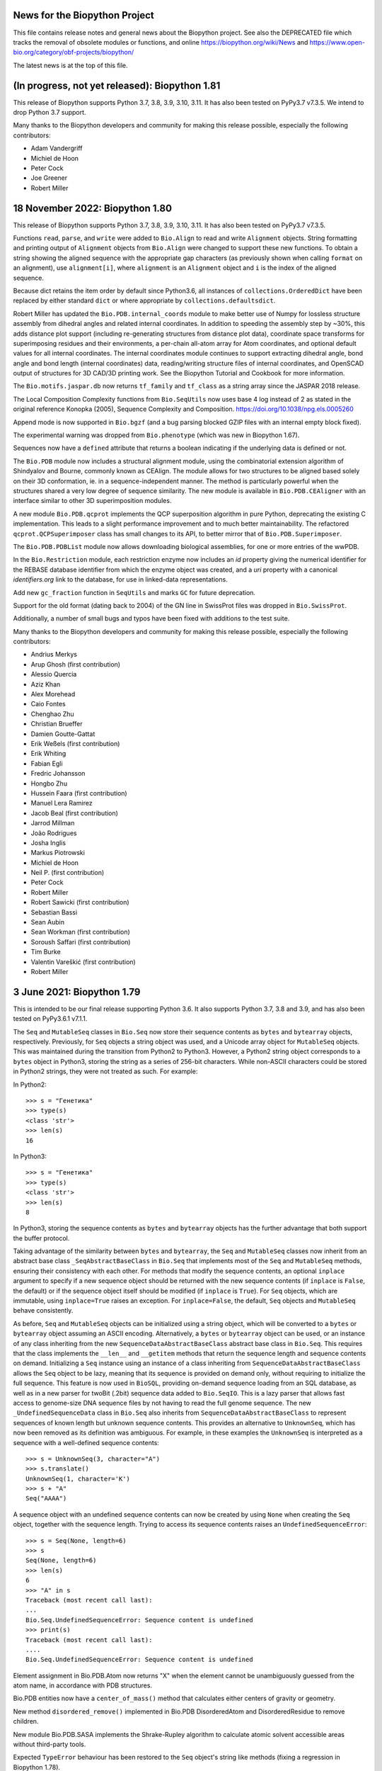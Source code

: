 News for the Biopython Project
==============================

This file contains release notes and general news about the Biopython project.
See also the DEPRECATED file which tracks the removal of obsolete modules or
functions, and online https://biopython.org/wiki/News and
https://www.open-bio.org/category/obf-projects/biopython/

The latest news is at the top of this file.

(In progress, not yet released): Biopython 1.81
===============================================

This release of Biopython supports Python 3.7, 3.8, 3.9, 3.10, 3.11. It has
also been tested on PyPy3.7 v7.3.5. We intend to drop Python 3.7 support.

Many thanks to the Biopython developers and community for making this release
possible, especially the following contributors:

- Adam Vandergriff
- Michiel de Hoon
- Peter Cock
- Joe Greener
- Robert Miller

18 November 2022: Biopython 1.80
================================

This release of Biopython supports Python 3.7, 3.8, 3.9, 3.10, 3.11. It has
also been tested on PyPy3.7 v7.3.5.

Functions ``read``, ``parse``, and ``write`` were added to ``Bio.Align`` to
read and write ``Alignment`` objects.  String formatting and printing output
of ``Alignment`` objects from ``Bio.Align`` were changed to support these new
functions. To obtain a string showing the aligned sequence with the appropriate
gap characters (as previously shown when calling ``format`` on an alignment),
use ``alignment[i]``, where ``alignment`` is an ``Alignment`` object and ``i``
is the index of the aligned sequence.

Because dict retains the item order by default since Python3.6, all instances
of ``collections.OrderedDict`` have been replaced by either standard ``dict``
or where appropriate by ``collections.defaultsdict``.

Robert Miller has updated the ``Bio.PDB.internal_coords`` module  to
make better use of Numpy for lossless structure assembly from dihedral
angles and related internal coordinates.  In addition to speeding the
assembly step by ~30%, this adds distance plot support (including
re-generating structures from distance plot data), coordinate space
transforms for superimposing residues and their environments, a
per-chain all-atom array for Atom coordinates, and optional default
values for all internal coordinates.  The internal coordinates module
continues to support extracting dihedral angle, bond angle and bond
length (internal coordinates) data, reading/writing structure files of
internal coordinates, and OpenSCAD output of structures for 3D CAD/3D
printing work.  See the Biopython Tutorial and Cookbook for more
information.

The ``Bio.motifs.jaspar.db`` now returns ``tf_family`` and ``tf_class`` as a
string array since the JASPAR 2018 release.

The Local Composition Complexity functions from ``Bio.SeqUtils`` now uses
base 4 log instead of 2 as stated in the original reference Konopka (2005),
Sequence Complexity and Composition. https://doi.org/10.1038/npg.els.0005260

Append mode is now supported in ``Bio.bgzf`` (and a bug parsing blocked GZIP
files with an internal empty block fixed).

The experimental warning was dropped from ``Bio.phenotype`` (which was new in
Biopython 1.67).

Sequences now have a ``defined`` attribute that returns a boolean indicating
if the underlying data is defined or not.

The ``Bio.PDB`` module now includes a structural alignment module, using the
combinatorial extension algorithm of Shindyalov and Bourne, commonly known as
CEAlign. The module allows for two structures to be aligned based solely on
their 3D conformation, ie. in a sequence-independent manner. The method is
particularly powerful when the structures shared a very low degree of sequence
similarity. The new module is available in ``Bio.PDB.CEAligner`` with an
interface similar to other 3D superimposition modules.

A new module ``Bio.PDB.qcprot`` implements the QCP superposition algorithm in
pure Python, deprecating the existing C implementation. This leads to a slight
performance improvement and to much better maintainability. The refactored
``qcprot.QCPSuperimposer`` class has small changes to its API, to better mirror
that of ``Bio.PDB.Superimposer``.

The ``Bio.PDB.PDBList`` module now allows downloading biological assemblies,
for one or more entries of the wwPDB.

In the ``Bio.Restriction`` module, each restriction enzyme now includes an `id`
property giving the numerical identifier for the REBASE database identifier
from which the enzyme object was created, and a `uri` property with a canonical
`identifiers.org` link to the database, for use in linked-data representations.

Add new ``gc_fraction`` function in ``SeqUtils`` and marks ``GC`` for future
deprecation.

Support for the old format (dating back to 2004) of the GN line in SwissProt
files was dropped in ``Bio.SwissProt``.

Additionally, a number of small bugs and typos have been fixed with additions
to the test suite.

Many thanks to the Biopython developers and community for making this release
possible, especially the following contributors:

- Andrius Merkys
- Arup Ghosh (first contribution)
- Alessio Quercia
- Aziz Khan
- Alex Morehead
- Caio Fontes
- Chenghao Zhu
- Christian Brueffer
- Damien Goutte-Gattat
- Erik Weßels (first contribution)
- Erik  Whiting
- Fabian Egli
- Fredric Johansson
- Hongbo Zhu
- Hussein Faara (first contribution)
- Manuel Lera Ramirez
- Jacob Beal (first contribution)
- Jarrod Millman
- João Rodrigues
- Josha Inglis
- Markus Piotrowski
- Michiel de Hoon
- Neil P. (first contribution)
- Peter Cock
- Robert Miller
- Robert Sawicki (first contribution)
- Sebastian Bassi
- Sean Aubin
- Sean Workman (first contribution)
- Soroush Saffari (first contribution)
- Tim Burke
- Valentin Vareškić (first contribution)
- Robert Miller


3 June 2021: Biopython 1.79
===========================

This is intended to be our final release supporting Python 3.6. It also
supports Python 3.7, 3.8 and 3.9, and has also been tested on PyPy3.6.1 v7.1.1.

The ``Seq`` and ``MutableSeq`` classes in ``Bio.Seq`` now store their sequence
contents as ``bytes`` and ``bytearray`` objects, respectively. Previously, for
``Seq`` objects a string object was used, and a Unicode array object for
``MutableSeq`` objects. This was maintained during the transition from Python2
to Python3. However, a Python2 string object corresponds to a ``bytes`` object
in Python3, storing the string as a series of 256-bit characters. While
non-ASCII characters could be stored in Python2 strings, they were not treated
as such. For example:

In Python2::

    >>> s = "Генетика"
    >>> type(s)
    <class 'str'>
    >>> len(s)
    16

In Python3::

    >>> s = "Генетика"
    >>> type(s)
    <class 'str'>
    >>> len(s)
    8

In Python3, storing the sequence contents as ``bytes`` and ``bytearray``
objects has the further advantage that both support the buffer protocol.

Taking advantage of the similarity between ``bytes`` and ``bytearray``, the
``Seq`` and ``MutableSeq`` classes now inherit from an abstract base class
``_SeqAbstractBaseClass`` in ``Bio.Seq`` that implements most of the ``Seq``
and ``MutableSeq`` methods, ensuring their consistency with each other. For
methods that modify the sequence contents, an optional ``inplace`` argument to
specify if a new sequence object should be returned with the new sequence
contents (if ``inplace`` is ``False``, the default) or if the sequence object
itself should be modified (if ``inplace`` is ``True``). For ``Seq`` objects,
which are immutable, using ``inplace=True`` raises an exception. For
``inplace=False``, the default, ``Seq`` objects and ``MutableSeq`` behave
consistently.

As before, ``Seq`` and ``MutableSeq`` objects can be initialized using a string
object, which will be converted to a ``bytes`` or ``bytearray`` object assuming
an ASCII encoding. Alternatively, a ``bytes`` or ``bytearray`` object can be
used, or an instance of any class inheriting from the new
``SequenceDataAbstractBaseClass`` abstract base class in ``Bio.Seq``. This
requires that the class implements the ``__len__`` and ``__getitem`` methods
that return the sequence length and sequence contents on demand. Initializing a
``Seq`` instance using an instance of a class inheriting from
``SequenceDataAbstractBaseClass`` allows the ``Seq`` object to be lazy, meaning
that its sequence is provided on demand only, without requiring to initialize
the full sequence. This feature is now used in ``BioSQL``, providing on-demand
sequence loading from an SQL database, as well as in a new parser for twoBit
(.2bit) sequence data added to ``Bio.SeqIO``. This is a lazy parser that allows
fast access to genome-size DNA sequence files by not having to read the full
genome sequence. The new ``_UndefinedSequenceData`` class in ``Bio.Seq``  also
inherits from ``SequenceDataAbstractBaseClass`` to represent sequences of known
length but unknown sequence contents. This provides an alternative to
``UnknownSeq``, which has now been removed as its definition was ambiguous. For
example, in these examples the ``UnknownSeq`` is interpreted as a sequence with
a well-defined sequence contents::

    >>> s = UnknownSeq(3, character="A")
    >>> s.translate()
    UnknownSeq(1, character='K')
    >>> s + "A"
    Seq("AAAA")

A sequence object with an undefined sequence contents can now be created by
using ``None`` when creating the ``Seq`` object, together with the sequence
length. Trying to access its sequence contents raises an
``UndefinedSequenceError``::

    >>> s = Seq(None, length=6)
    >>> s
    Seq(None, length=6)
    >>> len(s)
    6
    >>> "A" in s
    Traceback (most recent call last):
    ...
    Bio.Seq.UndefinedSequenceError: Sequence content is undefined
    >>> print(s)
    Traceback (most recent call last):
    ....
    Bio.Seq.UndefinedSequenceError: Sequence content is undefined

Element assignment in Bio.PDB.Atom now returns "X" when the element cannot be
unambiguously guessed from the atom name, in accordance with PDB structures.

Bio.PDB entities now have a ``center_of_mass()`` method that calculates either
centers of gravity or geometry.

New method ``disordered_remove()`` implemented in Bio.PDB DisorderedAtom and
DisorderedResidue to remove children.

New module Bio.PDB.SASA implements the Shrake-Rupley algorithm to calculate
atomic solvent accessible areas without third-party tools.

Expected ``TypeError`` behaviour has been restored to the ``Seq`` object's
string like methods (fixing a regression in Biopython 1.78).

The KEGG ``KGML_Pathway`` KGML output was fixed to produce output that complies
with KGML v0.7.2.

Parsing motifs in ``pfm-four-rows`` format can now handle motifs with values
in scientific notation.

Parsing motifs in ``minimal`` MEME format will use ``nsites`` when making
the count matrix from the frequency matrix, instead of multiply the frequency
matrix by 1000000.

Bio.UniProt.GOA now parses Gene Product Information (GPI) files version 1.2,
files can be downloaded from the EBI ftp site:
ftp://ftp.ebi.ac.uk/pub/databases/GO/goa/

Many thanks to the Biopython developers and community for making this release
possible, especially the following contributors:

- Damien Goutte-Gattat
- Gert Hulselmans
- João Rodrigues
- Markus Piotrowski
- Pascal Schläpfer (first contribution)
- Leighton Pritchard
- Sergio Valqui
- Suyash Gupta
- Vini Salazar (first contribution)


4 September 2020: Biopython 1.78
================================

This release of Biopython supports Python 3.6, 3.7 and 3.8. It has also been
tested on PyPy3.6.1 v7.1.1.

The main change is that ``Bio.Alphabet`` is no longer used. In some cases you
will now have to specify expected letters, molecule type (DNA, RNA, protein),
or gap character explicitly. Please consult the updated Tutorial and API
documentation for guidance. This simplification has sped up many ``Seq``
object methods. See https://biopython.org/wiki/Alphabet for more information.

``Bio.SeqIO.parse()`` is faster with "fastq" format due to small improvements
in the ``Bio.SeqIO.QualityIO`` module.

The ``SeqFeature`` object's ``.extract()`` method can now be used for
trans-spliced locations via an optional dictionary of references.

As in recent releases, more of our code is now explicitly available under
either our original "Biopython License Agreement", or the very similar but
more commonly used "3-Clause BSD License".  See the ``LICENSE.rst`` file for
more details.

Additionally, a number of small bugs and typos have been fixed with additions
to the test suite. There has been further work to follow the Python PEP8,
PEP257 and best practice standard coding style, and all of the tests have
been reformatted with the ``black`` tool to match the main code base.

Many thanks to the Biopython developers and community for making this release
possible, especially the following contributors:

- Adam Sjøgren (first contribution)
- Carlos Pena
- Chris Daley
- Chris Rands
- Christian Brueffer
- Damien Goutte-Gattat
- João Rodrigues
- João Vitor F Cavalcante (first contribution)
- Marie Crane
- Markus Piotrowski
- Michiel de Hoon
- Peter Cock
- Sergio Valqui
- Yogesh Kulkarni (first contribution)
- Zheng Ruan

25 May 2020: Biopython 1.77
===========================

This release of Biopython supports Python 3.6, 3.7 and 3.8 It has also been
tested on PyPy3.6.1 v7.1.1-beta0.

**We have dropped support for Python 2 now.**

``pairwise2`` now allows the input of parameters with keywords and returns the
alignments as a list of ``namedtuples``.

The codon tables have been updated to NCBI genetic code table version 4.5,
which adds Cephalodiscidae mitochondrial as table 33.

Updated ``Bio.Restriction`` to the January 2020 release of REBASE.

A major contribution by Rob Miller to ``Bio.PDB`` provides new methods to
handle protein structure transformations using dihedral angles (internal
coordinates). The new framework supports lossless interconversion between
internal and cartesian coordinates, which, among other uses, simplifies the
analysis and manipulation of coordinates of proteins structures.

As in recent releases, more of our code is now explicitly available under
either our original "Biopython License Agreement", or the very similar but
more commonly used "3-Clause BSD License".  See the ``LICENSE.rst`` file for
more details.

Additionally, a number of small bugs and typos have been fixed with further
additions to the test suite. There has been further work to follow the Python
PEP8, PEP257 and best practice standard coding style, and all the main code
base has been reformatted with the ``black`` tool.

Many thanks to the Biopython developers and community for making this release
possible, especially the following contributors:

- Alexander Decurnou (first contribution)
- Andrei Istrate (first contribution)
- Andrey Raspopov
- Artemi Bendandi (first contribution)
- Austin Varela (first contribution)
- Chris Daley
- Chris Rands
- Deepak Khatri
- Hielke Walinga (first contribution)
- Kai Blin
- Karthikeyan Singaravelan (first contribution)
- Konstantinos Zisis (first contribution)
- Markus Piotrowski
- Michiel de Hoon
- Peter Cock
- Rob Miller
- Sergio Valqui
- Steve Bond
- Sujan Dulal (first contribution)
- Tianyi Shi (first contribution)

20 December 2019: Biopython 1.76
================================

This release of Biopython supports Python 2.7, 3.5, 3.6, 3.7 and 3.8. It has
also been tested on PyPy2.7.13 v7.1.1 and PyPy3.6.1 v7.1.1-beta0.

We intend this to be our final release supporting Python 2.7 and 3.5.

As in recent releases, more of our code is now explicitly available under
either our original "Biopython License Agreement", or the very similar but
more commonly used "3-Clause BSD License".  See the ``LICENSE.rst`` file for
more details.


``PDBParser`` and ``PDBIO`` now support PQR format file parsing and input/
output.

In addition to the mainstream ``x86_64`` aka ``AMD64`` CPU architecture, we
now also test every contribution on the ``ARM64``, ``ppc64le``, and ``s390x``
CPUs under Linux thanks to Travis CI. Further post-release testing done by
Debian and other packagers and distributors of Biopython also covers these
CPUs.

``Bio.motifs.PositionSpecificScoringMatrix.search()`` method has been
re-written: it now applies ``.calculate()`` to chunks of the sequence
to maintain a low memory footprint for long sequences.

Additionally, a number of small bugs and typos have been fixed with further
additions to the test suite. There has been further work to follow the Python
PEP8, PEP257 and best practice standard coding style, and more of the code
style has been reformatted with the ``black`` tool.

Many thanks to the Biopython developers and community for making this release
possible, especially the following contributors:

- Chris Daley (first contribution)
- Chris Rands
- Christian Brueffer
- Ilya Flyamer (first contribution)
- Jakub Lipinski (first contribution)
- Michael R. Crusoe (first contribution)
- Michiel de Hoon
- Peter Cock
- Sergio Valqui

6 November 2019: Biopython 1.75
===============================

This release of Biopython supports Python 2.7, 3.5, 3.6, 3.7 and is expected
to work on the soon to be released Python 3.8. It has also been tested on
PyPy2.7.13 v7.1.1 and PyPy3.6.1 v7.1.1-beta0.

Note we intend to drop Python 2.7 support in early 2020.

The restriction enzyme list in ``Bio.Restriction`` has been updated to the
August 2019 release of REBASE.

``Bio.SeqIO`` now supports reading and writing files in the native format of
Christian Marck's DNA Strider program ("xdna" format, also used by Serial
Cloner), as well as reading files in the native formats of GSL Biotech's
SnapGene ("snapgene") and Textco Biosoftware's Gene Construction Kit ("gck").

``Bio.AlignIO`` now supports GCG MSF multiple sequence alignments as the "msf"
format (work funded by the National Marrow Donor Program).

The main ``Seq`` object now has string-like ``.index()`` and ``.rindex()``
methods, matching the existing ``.find()`` and ``.rfind()`` implementations.
The ``MutableSeq`` object retains its more list-like ``.index()`` behaviour.

The ``MMTFIO`` class has been added that allows writing of MMTF file format
files from a Biopython structure object. ``MMTFIO`` has a similar interface to
``PDBIO`` and ``MMCIFIO``, including the use of a ``Select`` class to write
out a specified selection. This final addition to read/write support for
PDB/mmCIF/MMTF in Biopython allows conversion between all three file formats.

Values from mmCIF files are now read in as a list even when they consist of a
single value. This change improves consistency and reduces the likelihood of
making an error, but will require user code to be updated accordingly.

`Bio.motifs.meme` has been updated to parse XML output files from MEME over
the plain-text output file. The goal of this change is to parse a more
structured data source with minimal loss of functionality upon future MEME
releases.

``Bio.PDB`` has been updated to support parsing REMARK 99 header entries from
PDB-style Astral files.

A new keyword parameter ``full_sequences`` was added to ``Bio.pairwise2``'s
pretty print method ``format_alignment`` to restore the output of local
alignments to the 'old' format (showing the whole sequences including the
un-aligned parts instead of only showing the aligned parts).

A new function ``charge_at_pH(pH)`` has been added to ``ProtParam`` and
``IsoelectricPoint`` in ``Bio.SeqUtils``.

The ``PairwiseAligner`` in ``Bio.Align`` was extended to allow generalized
pairwise alignments, i.e. alignments of any Python object, for example
three-letter amino acid sequences, three-nucleotide codons, and arrays of
integers.

A new module ``substitution_matrices`` was added to ``Bio.Align``, which
includes an ``Array`` class that can be used as a substitution matrix. As
the ``Array`` class is a subclass of a numpy array, mathematical operations
can be applied to it directly, and C code that makes use of substitution
matrices can directly access the numerical values stored in the substitution
matrices. This module is intended as a replacement of ``Bio.SubsMat``,
which is currently unmaintained.

As in recent releases, more of our code is now explicitly available under
either our original "Biopython License Agreement", or the very similar but
more commonly used "3-Clause BSD License".  See the ``LICENSE.rst`` file for
more details.

Additionally, a number of small bugs and typos have been fixed with further
additions to the test suite, and there has been further work to follow the
Python PEP8, PEP257 and best practice standard coding style. We have also
started to use the ``black`` Python code formatting tool.

Many thanks to the Biopython developers and community for making this release
possible, especially the following contributors:

- Chris MacRaild
- Chris Rands
- Damien Goutte-Gattat (first contribution)
- Devang Thakkar
- Harry Jubb
- Joe Greener
- Kiran Mukhyala (first contribution)
- Konstantin Vdovkin
- Mark Amery
- Markus Piotrowski
- Michiel de Hoon
- Mike Moritz (first contribution)
- Mustafa Anil Tuncel
- Nick Negretti
- Osvaldo Zagordi (first contribution)
- Peter Cock
- Peter Kerpedjiev
- Sergio Valqui
- Spencer Bliven
- Victor Lin


16 July 2019: Biopython 1.74
============================

This release of Biopython supports Python 2.7, 3.4, 3.5, 3.6 and 3.7. However,
it will be the last release to support Python 3.4 which is now at end-of-life.
It has also been tested on PyPy2.7 v6.0.0 and PyPy3.5 v6.0.0.

As in recent releases, more of our code is now explicitly available under
either our original "Biopython License Agreement", or the very similar but
more commonly used "3-Clause BSD License".  See the ``LICENSE.rst`` file for
more details.

Our core sequence objects (``Seq``, ``UnknownSeq``, and ``MutableSeq``) now
have a string-like ``.join()`` method.

The NCBI now allows longer accessions in the GenBank file LOCUS line, meaning
the fields may not always follow the historical column based positions. We
no longer give a warning when parsing these. We now allow writing such files
(although with a warning as support for reading them is not yet widespread).

Support for the ``mysqlclient`` package, a fork of MySQLdb, has been added.

We now capture the IDcode field from PDB Header records.

``Bio.pairwise2``'s pretty-print output from ``format_alignment`` has been
optimized for local alignments: If they do not consist of the whole sequences,
only the aligned section of the sequences are shown, together with the start
positions of the sequences (in 1-based notation). Alignments of lists will now
also be prettily printed.

``Bio.SearchIO`` now supports parsing the text output of the HHsuite protein
sequence search tool. The format name is ``hhsuite2-text`` and
``hhsuite3-text``, for versions 2 and 3 of HHsuite, respectively.

``Bio.SearchIO`` HSP objects has a new attribute called ``output_index``. This
attribute is meant for capturing the order by which the HSP were output in the
parsed file and is set with a default value of -1 for all HSP objects. It is
also used for sorting the output of ``QueryResult.hsps``.

``Bio.SeqIO.AbiIO`` has been updated to preserve bytes value when parsing. The
goal of this change is make the parser more robust by being able to extract
string-values that are not utf-8-encoded. This affects all tag values, except
for ID and description values, where they need to be extracted as strings
to conform to the ``SeqRecord`` interface. In this case, the parser will
attempt to decode using ``utf-8`` and fall back to the system encoding if that
fails. This change affects Python 3 only.

``Bio.motifs.mast`` has been updated to parse XML output files from MAST over
the plain-text output file. The goal of this change is to parse a more
structured data source with minimal loss of functionality upon future MAST
releases. Class structure remains the same plus an additional attribute
``Record.strand_handling`` required for diagram parsing.

``Bio.Entrez`` now automatically retries HTTP requests on failure. The
maximum number of tries and the sleep between them can be configured by
changing ``Bio.Entrez.max_tries`` and ``Bio.Entrez.sleep_between_tries``.
(The defaults are 3 tries and 15 seconds, respectively.)

The restriction enzyme list in ``Bio.Restriction`` has been updated to the May
2019 release of REBASE.

All tests using the older print-and-compare approach have been replaced by
unittests following Python's standard testing framework.

On the documentation side, all the public modules, classes, methods and
functions now have docstrings (built in help strings). Furthermore, the PDF
version of the *Biopython Tutorial and Cookbook* now uses syntax coloring
for code snippets.

Additionally, a number of small bugs and typos have been fixed with further
additions to the test suite, and there has been further work to follow the
Python PEP8, PEP257 and best practice standard coding style.

Many thanks to the Biopython developers and community for making this release
possible, especially the following contributors:

- Andrey Raspopov (first contribution)
- Antony Lee
- Benjamin Rowell (first contribution)
- Bernhard Thiel
- Brandon Invergo
- Catherine Lesuisse
- Chris Rands
- Deepak Khatri (first contribution)
- Gert Hulselmans
- Jared Andrews
- Jens Thomas (first contribution)
- Konstantin Vdovkin
- Lenna Peterson
- Mark Amery
- Markus Piotrowski
- Micky Yun Chan (first contribution)
- Nick Negretti
- Peter Cock
- Peter Kerpedjiev
- Ralf Stephan
- Rob Miller (first contribution)
- Sergio Valqui
- Victor Lin
- Wibowo 'Bow' Arindrarto
- Zheng Ruan


18 December 2018: Biopython 1.73
================================

This release of Biopython supports Python 2.7, 3.4, 3.5, 3.6 and 3.7.
It has also been tested on PyPy2.7 v6.0.0 and PyPy3.5 v6.0.0.

As in recent releases, more of our code is now explicitly available under
either our original "Biopython License Agreement", or the very similar but
more commonly used "3-Clause BSD License".  See the ``LICENSE.rst`` file for
more details.

The dictionary-like indexing in SeqIO and SearchIO will now explicitly preserve
record order to match a behaviour change in the Python standard dict object.
This means looping over the index will load the records in the on-disk order,
which will be much faster (previously it would be effectively at random, based
on the key hash sorting).

The "grant" matrix in Bio.SubsMat.MatrixInfo has been replaced as our original
values taken from Gerhard Vogt's old webpages at EMBL Heidelberg were
discovered to be in error. The new values have been transformed following
Vogt's approach, taking the global maximum 215 minus the similarity scores
from the original paper Grantham (1974), to give a distance measure.

Additionally, a number of small bugs and typos have been fixed with further
additions to the test suite, and there has been further work to follow the
Python PEP8, PEP257 and best practice standard coding style.

Double-quote characters in GenBank feature qualifier values in ``Bio.SeqIO``
are now escaped as per the NCBI standard. Improperly escaped values trigger a
warning on parsing.

There is a new command line wrapper for the BWA-MEM sequence mapper.

The string-based FASTA parsers in ``Bio.SeqIO.FastaIO`` have been optimised,
which also speeds up parsing FASTA files using ``Bio.SeqIO.parse()``.

Many thanks to the Biopython developers and community for making this release
possible, especially the following contributors:

- Alona Levy-Jurgenson (first contribution)
- Ariel Aptekmann
- Brandon Invergo
- Catherine Lesuisse
- Chris Rands
- Darcy Mason (first contribution)
- Devang Thakkar (first contribution)
- Ivan Antonov (first contribution)
- Jeremy LaBarage (first contribution)
- Juraj Szász (first contribution)
- Kai Blin
- Konstantin Vdovkin (first contribution)
- Manuel Nuno Melo (first contribution)
- Maximilian Greil
- Nick Negretti (first contribution)
- Peter Cock
- Rona Costello (first contribution)
- Spencer Bliven
- Wibowo 'Bow' Arindrarto
- Yi Hsiao (first contribution)


21 June 2018: Biopython 1.72
============================

This release of Biopython supports Python 2.7, 3.4, 3.5 and 3.6.
It has also been tested on PyPy2.7 v6.0.0 and PyPy3.5 v6.0.0.

Internal changes to Bio.SeqIO have sped up the SeqRecord .format method and
SeqIO.write (especially when used in a for loop).

The MAF alignment indexing in Bio.AlignIO.MafIO has been updated to use
inclusive end coordinates to better handle searches at end points. This
will require you to rebuild any existing MAF index files.

In this release more of our code is now explicitly available under either our
original "Biopython License Agreement", or the very similar but more commonly
used "3-Clause BSD License".  See the ``LICENSE.rst`` file for more details.

The Entrez module now supports the NCBI API key. Also you can now set a custom
directory for DTD and XSD files. This allows Entrez to be used in environments
like AWS Lambda, which restricts write access to specific directories.
Improved support for parsing NCBI Entrez XML files that use XSD schemas.

Internal changes to our C code mean that NumPy is no longer required at
compile time - only at run time (and only for those modules which use NumPy).

Seq, UnknownSeq, MutableSeq and derived classes now support integer
multiplication methods, matching native Python string methods.

A translate method has been added to Bio.SeqFeature that will extract a
feature and translate it using the codon_start and transl_table qualifiers
of the feature if they are present.

Bio.SearchIO is no longer considered experimental, and so it does not raise
warnings anymore when imported.

A new pairwise sequence aligner is available in Bio.Align, as an alternative
to the existing pairwise sequence aligner in Bio.pairwise2.

Many thanks to the Biopython developers and community for making this release
possible, especially the following contributors:

- Benjamin Vaisvil (first contribution)
- Blaise Li
- Chad Parmet
- Chris Rands
- Connor T. Skennerton
- Francesco Gastaldello
- Michiel de Hoon
- Pamela Russell (first contribution)
- Peter Cock
- Spencer Bliven
- Stefans Mezulis
- Wibowo 'Bow' Arindrarto


3 April 2018: Biopython 1.71
============================

This release of Biopython supports Python 2.7, 3.4, 3.5 and 3.6.
It has also been tested on PyPy2.7 v5.10.0 and PyPy3.5 v5.10.1.

Python 3 is the primary development platform for Biopython. We will drop
support for Python 2.7 no later than 2020, in line with the end-of-life or
sunset date for Python 2.7 itself.

Encoding issues have been fixed in several parsers when reading data files
with non-ASCII characters, like accented letters in people's names. This would
raise ``UnicodeDecodeError: 'ascii' codec can't decode byte ...`` under some
system locale settings.

Bio.KEGG can now parse Gene files.

The multiple-sequence-alignment object used by Bio.AlignIO etc now supports
a per-column annotation dictionary, useful for richly annotated alignments
in the Stockholm/PFAM format.

The SeqRecord object now has a translate method, following the approach used
for its existing reverse_complement method etc.

The output of function ``format_alignment`` in ``Bio.pairwise2`` for displaying
a pairwise sequence alignment as text now indicates gaps and mis-matches.

Bio.SeqIO now supports reading and writing two-line-per-record FASTA files
under the format name "fasta-2line", useful if you wish to work without
line-wrapped sequences.

Bio.PDB now contains a writer for the mmCIF file format, which has been the
standard PDB archive format since 2014. This allows structural objects to be
written out and facilitates conversion between the PDB and mmCIF file formats.

Bio.Emboss.Applications has been updated to fix a wrong parameter in fuzznuc
wrapper and include a new wrapper for fuzzpro.

The restriction enzyme list in ``Bio.Restriction`` has been updated to the
November 2017 release of REBASE.

New codon tables 27-31 from NCBI (NCBI genetic code table version 4.2)
were added to Bio.Data.CodonTable. Note that tables 27, 28 and 31 contain
no dedicated stop codons; the stop codons in these codes have a context
dependent encoding as either STOP or as amino acid.

IO functions such as ``SeqIO.parse`` now accept any objects which can be passed
to the builtin ``open`` function. Specifically, this allows using
``pathlib.Path`` objects under Python 3.6 and newer, as per `PEP 519
<https://www.python.org/dev/peps/pep-0519/>`_.

Bio.SearchIO can now parse InterProScan XML files.

For Python 3 compatibility, comparison operators for the entities within a
Bio.PDB Structure object were implemented. These allow the comparison of
models, chains, residues, and atoms with the common operators  (==, !=, >, ...)
Comparisons are based on IDs and take the parents of the entity up to the
model level into account. For consistent behaviour of all entities the
operators for atoms were modified to also consider the parent IDs. NOTE: this
represents a change in behaviour in respect to v1.70 for Atom comparisons. In
order to mimic the behaviour of previous versions, comparison will have to be
done for Atom IDs and alternative locations specifically.

In this release more of our code is now explicitly available under either our
original "Biopython License Agreement", or the very similar but more commonly
used "3-Clause BSD License".  See the ``LICENSE.rst`` file for more details.

Additionally, a number of small bugs and typos have been fixed with further
additions to the test suite, and there has been further work to follow the
Python PEP8, PEP257 and best practice standard coding style.

Many thanks to the Biopython developers and community for making this release
possible, especially the following contributors:

- Adhemar Zerlotini
- Ariel Aptekmann
- Chris Rands
- Christian Brueffer
- Connor T. Skennerton
- Erik Cederstrand (first contribution)
- Fei Qi (first contribution)
- Francesco Gastaldello
- James Jeffryes (first contribution)
- Jerven Bolleman (first contribution)
- Joe Greener (first contribution)
- Joerg Schaarschmidt (first contribution)
- João Rodrigues
- Jeroen Van Goey
- Jun Aruga (first contribution)
- Kai Blin
- Kozo Nishida
- Lewis A. Marshall (first contribution)
- Markus Piotrowski
- Michiel de Hoon
- Nicolas Fontrodona (first contribution)
- Peter Cock
- Philip Bergstrom (first contribution)
- rht (first contribution)
- Saket Choudhary
- Shuichiro MAKIGAKI (first contribution)
- Shyam Saladi (first contribution)
- Siong Kong
- Spencer Bliven
- Stefans Mezulis
- Steve Bond
- Yasar L. Ahmed (first contribution)
- Zachary Sailer (first contribution)
- Zaid Ur-Rehman (first contribution)


10 July 2017: Biopython 1.70
============================

This release of Biopython supports Python 2.7, 3.4, 3.5 and 3.6 (we have now
dropped support for Python 3.3). It has also been tested on PyPy v5.7,
PyPy3.5 v5.8 beta, and Jython 2.7 (although support for Jython is deprecated).

Biopython now has a new logo, contributed by Patrick Kunzmann. Drawing on our
original logo and the current Python logo, this shows a yellow and blue snake
forming a double helix.

For installation Biopython now assumes ``setuptools`` is present, and takes
advantage of this to declare we require NumPy at install time (except under
Jython). This should help ensure ``pip install biopython`` works smoothly.

Bio.AlignIO now supports Mauve's eXtended Multi-FastA (XMFA) file format
under the format name "mauve" (contributed by Eric Rasche).

Bio.ExPASy was updated to fix fetching PROSITE and PRODOC records, and return
text-mode handles for use under Python 3.

Two new arguments for reading and writing blast-xml files have been added
to the Bio.SearchIO functions (read/parse and write, respectively). They
are 'use_raw_hit_ids' and 'use_raw_query_ids'. Check out the relevant
SearchIO.BlastIO documentation for a complete description of what these
arguments do.

Bio.motifs was updated to support changes in MEME v4.11.4 output.

The Bio.Seq sequence objects now have a ``.count_overlap()`` method to
supplement the Python string like non-overlap based ``.count()`` method.

The Bio.SeqFeature location objects can now be compared for equality.

Bio.Phylo.draw_graphviz is now deprecated. We recommend using Bio.Phylo.draw
instead, or another library or program if more advanced plotting functionality
is needed.

In Bio.Phylo.TreeConstruction, the DistanceMatrix class (previously
_DistanceMatrix) has a new method 'format_phylip' to write Phylip-compatible
distance matrix files (contributed by Jordan Willis).

Additionally, a number of small bugs have been fixed with further additions
to the test suite, and there has been further work to follow the Python PEP8,
PEP257 and best practice standard coding style.

Many thanks to the Biopython developers and community for making this release
possible, especially the following contributors:

- Aaron Kitzmiller (first contribution)
- Adil Iqbal (first contribution)
- Allis Tauri
- Andrew Guy
- Ariel Aptekmann (first contribution)
- Ben Fulton
- Bertrand Caron (first contribution)
- Chris Rands (first contribution)
- Connor T. Skennerton
- Eric Rasche
- Eric Talevich
- Francesco Gastaldello
- François Coste (first contribution)
- Frederic Sapet (first contribution)
- Jimmy O'Donnell (first contribution)
- Jared Andrews (first contribution)
- John Kern (first contribution)
- Jordan Willis (first contribution)
- João Rodrigues
- Kai Blin
- Markus Piotrowski
- Mateusz Korycinski (first contribution)
- Maximilian Greil
- Michiel de Hoon
- morrme (first contribution)
- Noam Kremen (first contribution)
- Patrick Kunzmann (first contribution)
- Peter Cock
- Rasmus Fonseca (first contribution)
- Rodrigo Dorantes-Gilardi (first contribution)
- Sacha Laurent (first contribution)
- Sourav Singh
- Ted Cybulski (first contribution)
- Tiago Antao
- Wibowo 'Bow' Arindrarto
- Zheng Ruan


6 April 2017: Biopython 1.69
============================

This release of Biopython supports Python 2.7, 3.3, 3.4, 3.5 and 3.6 (we have
now dropped support for Python 2.6). It has also been tested on PyPy v5.7,
PyPy3.5 v5.7 beta, and Jython 2.7.

We have started to dual-license Biopython under both our original liberal
"Biopython License Agreement", and the very similar but more commonly used
"3-Clause BSD License". In this release a small number of the Python files
are explicitly available under either license, but most of the code remains
under the "Biopython License Agreement" only. See the ``LICENSE.rst`` file
for more details.

We now expect and take advantage of NumPy under PyPy, and compile most of the
Biopython C code modules as well.

Bio.AlignIO now supports the UCSC Multiple Alignment Format (MAF) under the
format name "maf", using new module Bio.AlignIO.MafIO which also offers
indexed access to these potentially large files using SQLite3 (contributed by
Andrew Sczesnak, with additional refinements from Adam Novak).

Bio.SearchIO.AbiIO has been extended to support parsing FSA files. The
underlying format (ABIF) remains the same as AB1 files and so the string
'abif' is the expected format argument in the main SeqIO functions. AbiIO
determines whether the file is AB1 or FSA based on the presence of specific
tags.

The Uniprot parser is now able to parse "submittedName" elements in XML files.

The NEXUS parser handling of internal node comments has been improved, which
should help if working with tools like the BEAST TreeAnnotator. Slashes are
now also allowed in identifiers.

New parser for ExPASy Cellosaurus, a cell line database, cell line catalogue,
and cell line ontology (contributed by Steve Marshall).

For consistency the Bio.Seq module now offers a complement function (already
available as a method on the Seq and MutableSeq objects).

The SeqFeature object's qualifiers is now an explicitly ordered dictionary
(note that as of Python 3.6 the Python dict is ordered by default anyway).
This helps reproduce GenBank/EMBL files on input/output.

The Bio.SeqIO UniProt-XML parser was updated to cope with features with
unknown locations which can be found in mass spec data.

The Bio.SeqIO GenBank, EMBL, and IMGT parsers now record the molecule type
from the LOCUS/ID line explicitly in the record.annotations dictionary.
The Bio.SeqIO EMBL parser was updated to cope with more variants seen in
patent data files, and the related IMGT parser was updated to cope with
IPD-IMGT/HLA database files after release v3.16.0 when their ID line changed.
The GenBank output now uses colon space to match current NCBI DBLINK lines.

The Bio.Affy package supports Affymetrix version 4 of the CEL file format,
in addition to version 3.

The restriction enzyme list in ``Bio.Restriction`` has been updated to the
February 2017 release of REBASE.

Bio.PDB.PDBList now can download PDBx/mmCif (new default), PDB (old default),
PDBML/XML and mmtf format protein structures.  This is inline with the RCSB
recommendation to use PDBx/mmCif and deprecate the PDB file format. Biopython
already has support for parsing mmCif files.

Additionally, a number of small bugs have been fixed with further additions
to the test suite, and there has been further work to follow the Python PEP8,
PEP257 and best practice standard coding style.

Many thanks to the Biopython developers and community for making this release
possible, especially the following contributors:

- Aaron Rosenfeld
- Adam Kurkiewicz (first contribution)
- Adam Novak (first contribution)
- Adrian Altenhoff (first contribution)
- Allis Tauri (first contribution)
- Andrew Dalke
- Andrew Guy (first contribution)
- Andrew Sczesnak (first contribution)
- Ben Fulton
- Bernhard Thiel (first contribution)
- Bertrand Néron
- Blaise Li (first contribution)
- Brandon Carter (first contribution)
- Brandon Invergo
- Carlos Pena
- Carlos Ríos
- Chris Warth
- Emmanuel Noutahi
- Foen Peng (first contribution)
- Francesco Gastaldello (first contribution)
- Francisco Pina-Martins (first contribution)
- Hector Martinez (first contribution)
- Jacek Śmietański
- Jack Twilley (first contribution)
- Jeroen Van Goey (first contribution)
- Joshua Meyers (first contribution)
- Kurt Graff (first contribution)
- Lenna Peterson
- Leonhard Heizinger (first contribution)
- Marcin Magnus (first contribution)
- Markus Piotrowski
- Maximilian Greil (first contribution)
- Michał J. Gajda (first contribution)
- Michiel de Hoon
- Milind Luthra (first contribution)
- Oscar G. Garcia (first contribution)
- Owen Solberg
- Peter Cock
- Richard Neher (first contribution)
- Sebastian Bassi
- Sourav Singh (first contribution)
- Spencer Bliven (first contribution)
- Stefans Mezulis
- Steve Bond
- Steve Marshall (first contribution)
- Uri Laserson
- Veronika Berman (first contribution)
- Vincent Davis
- Wibowo 'Bow' Arindrarto


25 August 2016: Biopython 1.68
==============================

This release of Biopython supports Python 2.6, 2.7, 3.3, 3.4 and 3.5, but
this will be our final release to run on Python 2.6. It has also been tested
on PyPy 5.0, PyPy3 version 2.4, and Jython 2.7.

Bio.PDB has been extended to parse the RSSB's new binary Macromolecular
Transmission Format (MMTF, see http://mmtf.rcsb.org), in addition to the
mmCIF and PDB file formats (contributed by Anthony Bradley). This requires
an optional external dependency on the mmtf-python library.

Module Bio.pairwise2 has been re-written (contributed by Markus Piotrowski).
It is now faster, addresses some problems with local alignments, and also
now allows gap insertions after deletions, and vice versa, inspired by the
https://doi.org/10.1101/031500 preprint from Flouri et al.

The two sample graphical tools SeqGui (Sequence Graphical User Interface)
and xbbtools were rewritten (SeqGui) or updated (xbbtools) using the tkinter
library (contributed by Markus Piotrowski). SeqGui allows simple nucleotide
transcription, back-transcription and translation into amino acids using
Bio.Seq internally, offering of the NCBI genetic codes supported in Biopython.
xbbtools is able to open Fasta formatted files, does simple nucleotide
operations and translations in any reading frame using one of the NCBI genetic
codes. In addition, it supports standalone Blast installations to do local
Blast searches.

New NCBI genetic code table 26 (Pachysolen tannophilus Nuclear Code) has been
added to Bio.Data (and the translation functionality), and table 11 is now
also available under the alias Archaeal.

In line with NCBI website changes, Biopython now uses HTTPS rather than HTTP
to connect to the NCBI Entrez and QBLAST API.

Additionally, a number of small bugs have been fixed with further additions
to the test suite, and there has been further work to follow the Python PEP8
and best practice standard coding style.

Many thanks to the Biopython developers and community for making this release
possible, especially the following contributors:

- Anthony Bradley (first contribution)
- Ben Fulton
- Carlos Pena
- Connor T. Skennerton
- Iddo Friedberg
- Kai Blin
- Kristian Davidsen (first contribution)
- Markus Piotrowski
- Olivier Morelle (first contribution)
- Peter Cock
- Stefans Mezulis (first contribution)
- Tiago Antao
- Travis Wrightsman
- Uwe Schmitt (first contribution)
- Xiaoyu Zhuo (first contribution)


8 June 2016: Biopython 1.67
===========================

This release of Biopython supports Python 2.6, 2.7, 3.3, 3.4 and 3.5, but
support for Python 2.6 is considered to be deprecated. It has also been
tested on PyPy 5.0, PyPy3 version 2.4, and Jython 2.7.

Comparison of SeqRecord objects until now has used the default Python object
comparison (are they the same instance in memory?). This can be surprising, but
comparing all of the attributes would be too complex. As of this release
attempting to compare SeqRecord objects should raise an exception instead. If
you want the old behaviour, use id(record1) == id(record2) instead.

New experimental module Bio.phenotype is for working with Phenotype Microarray
plates in JSON and the machine vendor's CSV format (contributed by Marco
Galardini).

Following the convention used elsewhere in Biopython, there is a new function
Bio.KEGG.read(...) for parsing KEGG files expected to contain a single record
only - the existing function Bio.KEGG.parse(...) is intended to be used to
iterate over multi-record files.

When a gap character is defined, Bio.Seq will now translate gap codons
(e.g. "---") into a single gap ("-") in the protein sequence. The gap character
is inferred from the Seq object's alphabet, but it can also be passed as an
argument to the translate method.

The new NCBI genetic code table 25, covering Candidate Division SR1 and
Gracilibacteria, has been added to Bio.Data (and the translation
functionality).

The Bio.Entrez interface will automatically use an HTTP POST rather than
HTTP GET if the URL would exceed 1000 characters. This is based on NCBI
guidelines and the fact that very long queries like complex searches can
otherwise trigger an HTTP Error 414 Request URI too long.

Foreign keys are now used when creating BioSQL databases with SQLite3 (this
was not possible until SQLite version 3.6.19). The BioSQL taxonomy code now
updates the taxon table left/right keys when updating the taxonomy.

There have been some fixes to the MMCIF structure parser which now uses
identifiers which better match results from the PDB structure parse.

The restriction enzyme list in ``Bio.Restriction`` has been updated to the
May 2016 release of REBASE.

The mmCIF parser in Bio.PDB.MMCIFParser has been joined by a second version
which only looks at the ATOM and HETATM lines and can be much faster.

The Bio.KEGG.REST will now return unicode text-based handles, except for
images which remain as binary bytes-based handles, making it easier to use
with the mostly text-based parsers in Biopython.

Note that the BioSQL test configuration information is now in a new file
Tests/biosql.ini rather than directly in Tests/test_BioSQL_*.py as before.
You can make a copy of the provided example file Tests/biosql.ini.sample
as Tests/biosql.ini and edit this if you wish to run the BioSQL tests.

Additionally, a number of small bugs have been fixed with further additions
to the test suite, and there has been further work to follow the Python PEP8
standard coding style, and in converting our docstring documentation to use
the reStructuredText markup style.

Many thanks to the Biopython developers and community for making this release
possible, especially the following contributors:

- Aaron Rosenfeld (first contribution)
- Anders Pitman (first contribution)
- Barbara Mühlemann (first contribution)
- Ben Fulton
- Ben Woodcroft (first contribution)
- Brandon Invergo
- Brian Osborne (first contribution)
- Carlos Pena
- Chaitanya Gupta (first contribution)
- Chris Warth (first contribution)
- Christiam Camacho (first contribution)
- Connor T. Skennerton
- David Koppstein (first contribution)
- Eric Talevich
- Jacek Śmietański (first contribution)
- João D Ferreira (first contribution)
- João Rodrigues
- Joe Cora (first contribution)
- Kai Blin
- Leighton Pritchard
- Lenna Peterson
- Marco Galardini (first contribution)
- Markus Piotrowski
- Matt Ruffalo (first contribution)
- Matteo Sticco (first contribution)
- Nader Morshed (first contribution)
- Owen Solberg (first contribution)
- Peter Cock
- Steve Bond (first contribution)
- Terry Jones (first contribution)
- Vincent Davis
- Zheng Ruan


21 October 2015: Biopython 1.66
===============================

This release of Biopython supports Python 2.6, 2.7, 3.3, 3.4 and 3.5, but
support for Python 2.6 is considered to be deprecated. It has also been
tested on PyPy 2.4 to 2.6, PyPy3 version 2.4, and Jython 2.7.

Further work on the Bio.KEGG and Bio.Graphics modules now allows drawing KGML
pathways with transparency.

The Bio.SeqIO "abi" parser now decodes almost all the documented fields used
by the ABIF instruments - including the individual color channels.

Bio.PDB now has a QCPSuperimposer module using the Quaternion Characteristic
Polynomial algorithm for superimposing structures. This is a fast alternative
to the existing SVDSuperimposer code using singular value decomposition.

Bio.Entrez now implements the NCBI Entrez Citation Matching function
(ECitMatch), which retrieves PubMed IDs (PMIDs) that correspond to a set of
input citation strings.

Bio.Entrez.parse(...) now supports NCBI XML files using XSD schemas, which
will be downloaded and cached like NCBI DTD files.

A subtle bug in how multi-part GenBank/EMBL locations on the reverse strand
were parsed into CompoundLocations was fixed: complement(join(...)) as used
by NCBI worked, but join(complement(...),complement(...),...) as used by
EMBL/ENSEMBL gave the CompoundLocation parts in the wrong order. A related
bug when taking the reverse complement of a SeqRecord containing features
with CompoundLocations was also fixed.

Additionally, a number of small bugs have been fixed with further additions
to the test suite, and there has been further work on conforming to the
Python PEP8 standard coding style.

Many thanks to the Biopython developers and community for making this release
possible, especially the following contributors:

- Alan Medlar (first contribution)
- Anthony Mathelier (first contribution)
- Antony Lee (first contribution)
- Anuj Sharma (first contribution)
- Ben Fulton (first contribution)
- Bertrand Néron
- Brandon Invergo
- Carlos Pena
- Christian Brueffer
- Connor T. Skennerton (first contribution)
- David Arenillas (first contribution)
- David Nicholson (first contribution)
- Emmanuel Noutahi (first contribution)
- Eric Rasche (first contribution)
- Fabio Madeira (first contribution)
- Franco Caramia (first contribution)
- Gert Hulselmans (first contribution)
- Gleb Kuznetsov (first contribution)
- João Rodrigues
- John Bradley (first contribution)
- Kai Blin
- Kian Ho (first contribution)
- Kozo Nishida (first contribution)
- Kuan-Yi Li (first contribution)
- Leighton Pritchard
- Lucas Sinclair
- Michiel de Hoon
- Peter Cock
- Saket Choudhary
- Sunhwan Jo (first contribution)
- Tarcisio Fedrizzi (first contribution)
- Tiago Antao
- Vincent Davis


17 December 2014: Biopython 1.65 released.
==========================================

The Biopython sequence objects now use string comparison, rather than Python's
object comparison. This has been planned for a long time with warning messages
in place (under Python 2, the warnings were sadly missing under Python 3).

The Bio.KEGG and Bio.Graphics modules have been expanded with support for
the online KEGG REST API, and parsing, representing and drawing KGML pathways.

The Pterobranchia Mitochondrial genetic code has been added to Bio.Data (and
the translation functionality), which is the new NCBI genetic code table 24.

The Bio.SeqIO parser for the ABI capillary file format now exposes all the raw
data in the SeqRecord's annotation as a dictionary. This allows further
in-depth analysis by advanced users.

Bio.SearchIO QueryResult objects now allow Hit retrieval using its alternative
IDs (any IDs listed after the first one, for example as used with the NCBI
BLAST NR database).

We have also done some more work applying PEP8 coding styles to Biopython.

Bio.SeqUtils.MeltingTemp has been rewritten with new functionality.

The new experimental module Bio.CodonAlign has been renamed Bio.codonalign
(and similar lower case PEP8 style module names have been used for the
sub-modules within this).

Bio.SeqIO.index_db(...) and Bio.SearchIO.index_db(...) now store any relative
filenames relative to the index file, rather than (as before) relative to the
current directory at the time the index was built. This makes the indexes
less fragile, so that they can be used from other working directories. NOTE:
This change is backward compatible (old index files work as before), however
relative paths in new indexes will not work on older versions of Biopython!

Biopython also seems to work fine under PyPy3 2.4 which implements Python 3.2
plus unicode string literals.

Many thanks to the Biopython developers and community for making this release
possible, especially the following contributors:

- Alan Du (first contribution)
- Carlos Pena (first contribution)
- Colin Lappala (first contribution)
- Christian Brueffer
- David Bulger (first contribution)
- Eric Talevich
- Evan Parker (first contribution)
- Hongbo Zhu
- Kai Blin
- Kevin Wu (first contribution)
- Leighton Pritchard
- Leszek Pryszcz (first contribution)
- Markus Piotrowski
- Matt Shirley (first contribution)
- Mike Cariaso (first contribution)
- Peter Cock
- Seth Sims (first contribution)
- Tiago Antao
- Travis Wrightsman (first contribution)
- Tyghe Vallard (first contribution)
- Vincent Davis
- Wibowo 'Bow' Arindrarto
- Zheng Ruan


29 May 2014: Biopython 1.64 released.
=====================================

This release of Biopython supports Python 2.6 and 2.7, 3.3 and also the
new 3.4 version. It is also tested on PyPy 2.0 to 2.3, and Jython 2.7b2.

The new experimental module Bio.CodonAlign facilitates building codon
alignment and further analysis upon it. This work is from the Google
Summer of Code (GSoC) project by Zheng Ruan.

Bio.Phylo now has tree construction and consensus modules, from the
GSoC work by Yanbo Ye.

Bio.Entrez will now automatically download and cache new NCBI DTD files for
XML parsing under the user's home directory (using ``~/.biopython`` on
Unix like systems, and ``$APPDATA/biopython`` on Windows).

Bio.Sequencing.Applications now includes a wrapper for the samtools command
line tool.

Bio.PopGen.SimCoal now also supports fastsimcoal.

SearchIO hmmer3-text, hmmer3-tab, and hmmer3-domtab now support output from
hmmer3.1b1.

The ``accession`` of QueryResult and Hit objects created when using the
'hmmer3-tab' format are now properly named as ``accession`` (previously they
were ``acc``, deviating from the documentation).

The ``homology` key in the ``aln_annotation`` attribute of an HSP object in
Bio.SearchIO has been renamed to ``similarity``.

The Bio.SeqUtils masses and molecular_weight function have been updated.

BioSQL can now use the mysql-connector package (available for Python 2, 3
and PyPy) as an alternative to MySQLdb (Python 2 only) to connect to a MySQL
database.

Many thanks to the Biopython developers and community for making this release
possible, especially the following contributors:

- Chunlei Wu (first contribution)
- Edward Liaw (first contribution)
- Eric Talevich
- Leighton Pritchard
- Manlio Calvi (first contribution)
- Markus Piotrowski (first contribution)
- Melissa Gymrek (first contribution)
- Michiel de Hoon
- Nigel Delaney
- Peter Cock
- Saket Choudhary
- Tiago Antao
- Vincent Davis (first contribution)
- Wibowo 'Bow' Arindrarto
- Yanbo Ye (first contribution)
- Zheng Ruan (first contribution)


4 December 2013: Biopython 1.63 released.
=========================================

This release supports Python 3.3 onwards without conversion via the 2to3
library. See the Biopython 1.63 beta release notes below for details. Since
the beta release we have made some minor bug fixes and test improvements.

The restriction enzyme list in Bio.Restriction has been updated to the
December 2013 release of REBASE.

Additional contributors since the beta:

- Gokcen Eraslan (first contribution)


12 November 2013: Biopython 1.63 beta released.
===============================================

This is a beta release for testing purposes, the main reason for a
beta version is the large amount of changes imposed by the removal of
the 2to3 library previously required for the support of Python 3.X.
This was made possible by dropping Python 2.5 (and Jython 2.5).

This release of Biopython supports Python 2.6 and 2.7, and also Python
3.3.

The Biopython Tutorial & Cookbook, and the docstring examples in the source
code, now use the Python 3 style print function in place of the Python 2
style print statement. This language feature is available under Python 2.6
and 2.7 via::

    from __future__ import print_function

Similarly we now use the Python 3 style built-in next function in place of
the Python 2 style iterators' .next() method. This language feature is also
available under Python 2.6 and 2.7.

Many thanks to the Biopython developers and community for making this release
possible, especially the following contributors:

- Chris Mitchell (first contribution)
- Christian Brueffer
- Eric Talevich
- Josha Inglis (first contribution)
- Konstantin Tretyakov (first contribution)
- Lenna Peterson
- Martin Mokrejs
- Nigel Delaney (first contribution)
- Peter Cock
- Sergei Lebedev (first contribution)
- Tiago Antao
- Wayne Decatur (first contribution)
- Wibowo 'Bow' Arindrarto


28 August 2013: Biopython 1.62 released.
========================================

This is our first release to officially support Python 3, however it is
also our final release supporting Python 2.5. Specifically this release
is supported and tested on standard Python 2.5, 2.6, 2.7 and 3.3.
It was also tested under Jython 2.5, 2.7 and PyPy 1.9, 2.0.

See the Biopython 1.62 beta release notes below for most changes. Since the
beta release we have added several minor bug fixes and test improvements.
Additional contributors since the beta:

- Bertrand Néron (first contribution)
- Lenna Peterson
- Martin Mokrejs
- Matsuyuki Shirota (first contribution)


15 July 2013: Biopython 1.62 beta released.
===========================================

This is a beta release for testing purposes, both for new features added,
and changes to location parsing, but more importantly Biopython 1.62 will
be our first release to officially support Python 3.

Specifically we intend Biopython 1.62 to support standard Python 2.5, 2.6, 2.7
and 3.3, but the release will also be tested under Jython 2.5, 2.7 and PyPy
1.9, 2.0 as well. It will be our final release supporting Python 2.5.

The translation functions will give a warning on any partial codons (and this
will probably become an error in a future release). If you know you are dealing
with partial sequences, either pad with N to extend the sequence length to a
multiple of three, or explicitly trim the sequence.

The handling of joins and related complex features in Genbank/EMBL files has
been changed with the introduction of a CompoundLocation object. Previously
a SeqFeature for something like a multi-exon CDS would have a child SeqFeature
(under the sub_features attribute) for each exon. The sub_features property
will still be populated for now, but is deprecated and will in future be
removed. Please consult the examples in the help (docstrings) and Tutorial.

Thanks to the efforts of Ben Morris, the Phylo module now supports the file
formats NeXML and CDAO. The Newick parser is also significantly faster, and can
now optionally extract bootstrap values from the Newick comment field (like
Molphy and Archaeopteryx do). Nate Sutton added a wrapper for FastTree to
Bio.Phylo.Applications.

New module Bio.UniProt adds parsers for the GAF, GPA and GPI formats from
UniProt-GOA.

The BioSQL module is now supported in Jython. MySQL and PostgreSQL databases
can be used. The relevant JDBC driver should be available in the CLASSPATH.

Feature labels on circular GenomeDiagram figures now support the label_position
argument (start, middle or end) in addition to the current default placement,
and in a change to prior releases these labels are outside the features which
is now consistent with the linear diagrams.

The code for parsing 3D structures in mmCIF files was updated to use the
Python standard library's shlex module instead of C code using flex.

The Bio.Sequencing.Applications module now includes a BWA command line wrapper.

Bio.motifs supports JASPAR format files with multiple position-frequence
matrices.

Additionally there have been other minor bug fixes and more unit tests.

Many thanks to the Biopython developers and community for making this release
possible, especially the following contributors:

- Alexander Campbell (first contribution)
- Andrea Rizzi (first contribution)
- Anthony Mathelier (first contribution)
- Ben Morris (first contribution)
- Brad Chapman
- Christian Brueffer
- David Arenillas (first contribution)
- David Martin (first contribution)
- Eric Talevich
- Iddo Friedberg
- Jian-Long Huang (first contribution)
- Joao Rodrigues
- Kai Blin
- Michiel de Hoon
- Nate Sutton (first contribution)
- Peter Cock
- Petra Kubincová (first contribution)
- Phillip Garland
- Saket Choudhary (first contribution)
- Tiago Antao
- Wibowo 'Bow' Arindrarto
- Xabier Bello (first contribution)


5 February 2013: Biopython 1.61 released.
=========================================

GenomeDiagram has three new sigils (shapes to illustrate features). OCTO shows
an octagonal shape, like the existing BOX sigil but with the corners cut off.
JAGGY shows a box with jagged edges at the start and end, intended for things
like NNNNN regions in draft genomes. Finally BIGARROW is like the existing
ARROW sigil but is drawn straddling the axis. This is useful for drawing
vertically compact figures where you do not have overlapping genes.

New module Bio.Graphics.ColorSpiral can generate colors along a spiral path
through HSV color space. This can be used to make arbitrary 'rainbow' scales,
for example to color features or cross-links on a GenomeDiagram figure.

The Bio.SeqIO module now supports reading sequences from PDB files in two
different ways. The "pdb-atom" format determines the sequence as it appears in
the structure based on the atom coordinate section of the file (via Bio.PDB,
so NumPy is currently required for this). Alternatively, you can use the
"pdb-seqres" format to read the complete protein sequence as it is listed in
the PDB header, if available.

The Bio.SeqUtils module how has a seq1 function to turn a sequence using three
letter amino acid codes into one using the more common one letter codes. This
acts as the inverse of the existing seq3 function.

The multiple-sequence-alignment object used by Bio.AlignIO etc now supports
an annotation dictionary. Additional support for per-column annotation is
planned, with addition and splicing to work like that for the SeqRecord
per-letter annotation.

A new warning, Bio.BiopythonExperimentalWarning, has been introduced. This
marks any experimental code included in the otherwise stable release. Such
'beta' level code is ready for wider testing, but still likely to change and
should only be tried by early adopters to give feedback via the biopython-dev
mailing list. We'd expect such experimental code to reach stable status in
one or two releases time, at which point our normal policies about trying to
preserve backwards compatibility would apply. See also the README file.

This release also includes Bow's Google Summer of Code work writing a unified
parsing framework for NCBI BLAST (assorted formats including tabular and XML),
HMMER, BLAT, and other sequence searching tools. This is currently available
with the new BiopythonExperimentalWarning to indicate that this is still
somewhat experimental. We're bundling it with the main release to get more
public feedback, but with the big warning that the API is likely to change.
In fact, even the current name of Bio.SearchIO may change since unless you
are familiar with BioPerl its purpose isn't immediately clear.

The Bio.Motif module has been updated and reorganized. To allow for a clean
deprecation of the old code, the new motif code is stored in a new module
Bio.motifs, and a PendingDeprecationWarning was added to Bio.Motif.

A faster low level string FASTA based parser SimpleFastaParser has been added
to Bio.SeqIO.FastaIO which like its sister function for FASTQ files does not
have the overhead of constructing SeqRecord objects.

Additionally there have been other minor bug fixes and more unit tests.

Finally, we are phasing out support for Python 2.5. We will continue support
for at least one further release (Biopython 1.62). This could be extended
given feedback from our users (or if the Jython 2.7 release is delayed, since
the current stable release Jython 2.5 implemented Python 2.5 only). Focusing
on Python 2.6 and 2.7 only will make writing Python 3 compatible code easier.

Many thanks to the Biopython developers and community for making this release
possible, especially the following contributors:

- Brandon Invergo
- Bryan Lunt (first contribution)
- Christian Brueffer (first contribution)
- David Cain
- Eric Talevich
- Grace Yeo (first contribution)
- Jeffrey Chang
- Jingping Li (first contribution)
- Kai Blin (first contribution)
- Leighton Pritchard
- Lenna Peterson
- Lucas Sinclair (first contribution)
- Michiel de Hoon
- Nick Semenkovich (first contribution)
- Peter Cock
- Robert Ernst (first contribution)
- Tiago Antao
- Wibowo 'Bow' Arindrarto


25 June 2012: Biopython 1.60 released.
======================================

New module Bio.bgzf supports reading and writing BGZF files (Blocked GNU
Zip Format), a variant of GZIP with efficient random access, most commonly
used as part of the BAM file format. This uses Python's zlib library
internally, and provides a simple interface like Python's gzip library.
Using this the Bio.SeqIO indexing functions now support BGZF compressed
sequence files.

The GenBank/EMBL parser will now give a warning on unrecognised feature
locations and continue parsing (leaving the feature's location as None).
Previously it would abort with an exception, which was often unhelpful.

The Bio.PDB.MMCIFParser is now compiled by default (but is still not
available under Jython, PyPy or Python 3).

The SFF parser in Bio.SeqIO now decodes Roche 454 'universal accession
number' 14 character read names, which encode the timestamp of the run,
the region the read came from, and the location of the well.

In the Phylo module, the "draw" function for plotting tree objects has become
much more flexible, with improved support for matplotlib conventions and new
parameters for specifying branch and taxon labels. Writing in the PhyloXML
format has been updated to more closely match the output of other programs. A
wrapper for the program RAxML has been added under Bio.Phylo.Applications,
alongside the existing wrapper for PhyML.

Additionally there have been other minor bug fixes and more unit tests.

Many thanks to the Biopython developers and community for making this release
possible, especially the following contributors:

- Brandon Invergo
- Eric Talevich
- Jeff Hussmann (first contribution)
- John Comeau (first contribution)
- Kamil Slowikowski (first contribution)
- Kevin Jacobs
- Lenna Peterson (first contribution)
- Matt Fenwick (first contribution)
- Peter Cock
- Paul T. Bathen
- Wibowo Arindrarto


24 February 2012: Biopython 1.59 released.
==========================================

Please note that this release will *not* work on Python 2.4 (while the recent
releases have worked despite us not officially supporting this).

The position objects used in Bio.SeqFeature now act almost like integers,
making dealing with fuzzy locations in EMBL/GenBank files much easier. Note as
part of this work, the arguments to create fuzzy positions OneOfPosition and
WithinPosition have changed in a non-backwards compatible way.

The SeqFeature's strand and any database reference are now properties of the
FeatureLocation object (a more logical placement), with proxy methods for
backwards compatibility. As part of this change, if you print a location
object it will now display any strand and database reference information.

The installation setup.py now supports 'install_requires' when setuptools
is installed. This avoids the manual dialog when installing Biopython via
easy_install or pip and numpy is not installed. It also allows user libraries
that require Biopython to include it in their install_requires and get
automatic installation of dependencies.

Bio.Graphics.BasicChromosome has been extended to allow simple sub-features to
be drawn on chromosome segments, suitable to show the position of genes, SNPs
or other loci. Note Bio.Graphics requires the ReportLab library.

Bio.Graphics.GenomeDiagram has been extended to allow cross-links between
tracks, and track specific start/end positions for showing regions. This can
be used to imitate the output from the Artemis Comparison Tool (ACT).
Also, a new attribute circle_core makes it easier to have an empty space in
the middle of a circular diagram (see tutorial).

Bio.Align.Applications now includes a wrapper for command line tool Clustal
Omega for protein multiple sequence alignment.

Bio.AlignIO now supports sequential PHYLIP files (as well as interlaced
PHYLIP files) as a separate format variant.

New module Bio.TogoWS offers a wrapper for the TogoWS REST API, a web service
based in Japan offering access to KEGG, DDBJ, PDBj, CBRC plus access to some
NCBI, EBI resources including PubMed, GenBank and UniProt. This is much easier
to use than the NCBI Entrez API, but should be especially useful for Biopython
users based in Asia.

Bio.Entrez function efetch has been updated to handle the NCBI's stricter
handling of multiple ID arguments in EFetch 2.0, however the NCBI have also
changed the retmode default argument so you may need to make this explicit.
e.g. retmode="text"

Additionally there have been other minor bug fixes and more unit tests.

Many thanks to the Biopython developers and community for making this release
possible, especially the following contributors:

- Andreas Wilm (first contribution)
- Alessio Papini (first contribution)
- Brad Chapman
- Brandon Invergo
- Connor McCoy
- Eric Talevich
- João Rodrigues
- Konrad Förstner (first contribution)
- Michiel de Hoon
- Matej Repič (first contribution)
- Leighton Pritchard
- Peter Cock


18 August 2011: Biopython 1.58 released.
========================================

A new interface and parsers for the PAML (Phylogenetic Analysis by Maximum
Likelihood) package of programs, supporting codeml, baseml and yn00 as well
as a Python re-implementation of chi2 was added as the Bio.Phylo.PAML module.

Bio.SeqIO now includes read and write support for the SeqXML, a simple XML
format offering basic annotation support. See Schmitt et al (2011) in
Briefings in Bioinformatics, https://doi.org/10.1093/bib/bbr025

Bio.SeqIO now includes read support for ABI files ("Sanger" capillary
sequencing trace files, containing called sequence with PHRED qualities).

The Bio.AlignIO "fasta-m10" parser was updated to cope with the >>><<< lines
as used in Bill Pearson's FASTA version 3.36, without this fix the parser
would only return alignments for the first query sequence.

The Bio.AlignIO "phylip" parser and writer now treat a dot/period in the
sequence as an error, in line with the official PHYLIP specification. Older
versions of our code didn't do anything special with this character. Also,
support for "phylip-relaxed" has been added which allows longer record names
as used in RAxML and PHYML.

Of potential interest to anyone subclassing Biopython objects, any remaining
"old style" Python classes have been switched to "new style" classes. This
allows things like defining properties.

Bio.HMM's Viterbi algorithm now expects the initial probabilities explicitly.

Many thanks to the Biopython developers and community for making this release
possible, especially the following contributors:

- Aaron Gallagher (first contribution)
- Bartek Wilczynski
- Bogdan T. (first contribution)
- Brandon Invergo (first contribution)
- Connor McCoy (first contribution)
- David Cain (first contribution)
- Eric Talevich
- Fábio Madeira (first contribution)
- Hongbo Zhu
- Joao Rodrigues
- Michiel de Hoon
- Peter Cock
- Thomas Schmitt (first contribution)
- Tiago Antao
- Walter Gillett
- Wibowo Arindrarto (first contribution)


2 April 2011: Biopython 1.57 released.
======================================

Bio.SeqIO now includes an index_db() function which extends the existing
indexing functionality to allow indexing many files, and more importantly
this keeps the index on disk in a simple SQLite3 database rather than in
memory in a Python dictionary.

Bio.Blast.Applications now includes a wrapper for the BLAST+ blast_formatter
tool from NCBI BLAST 2.2.24+ or later. This release of BLAST+ added the
ability to run the BLAST tools and save the output as ASN.1 format, and then
convert this to any other supported BLAST output format (plain text, tabular,
XML, or HTML) with the blast_formatter tool. The wrappers were also updated
to include new arguments added in BLAST 2.2.25+ such as -db_hard_mask.

The SeqRecord object now has a reverse_complement method (similar to that of
the Seq object). This is most useful to reversing per-letter-annotation (such
as quality scores from FASTQ) or features (such as annotation from GenBank).

Bio.SeqIO.write's QUAL output has been sped up, and Bio.SeqIO.convert now
uses an optimised routine for FASTQ to QUAL making this much faster.

Biopython can now be installed with pip. Thanks to David Koppstein and
James Casbon for reporting the problem.

Bio.SeqIO.write now uses lower case for the sequence for GenBank, EMBL and
IMGT output.

The Bio.PDB module received several fixes and improvements, including starting
to merge João's work from GSoC 2010; consequently Atom objects now know
their element type and IUPAC mass. (The new features that use these
attributes won't be included in Biopython until the next release, though, so
stay tuned.)

The nodetype hierarchy in the Bio.SCOP.Cla.Record class is now a dictionary
(previously it was a list of key,value tuples) to better match the standard.

Many thanks to the Biopython developers and community for making this release
possible, especially the following contributors:

- Brad Chapman
- Eric Talevich
- Erick Matsen (first contribution)
- Hongbo Zhu
- Jeffrey Finkelstein (first contribution)
- Joanna & Dominik Kasprzak (first contribution)
- Joao Rodrigues
- Kristian Rother
- Leighton Pritchard
- Michiel de Hoon
- Peter Cock
- Peter Thorpe (first contribution)
- Phillip Garland
- Walter Gillett (first contribution)


26 November 2010: Biopython 1.56 released.
==========================================

This is planned to be our last release to support Python 2.4, however this
could be delayed given immediate feedback from our users (e.g. if this proves
to be a problem in combination with other libraries or a popular Linux
distribution).

Bio.SeqIO can now read and index UniProt XML files (under format name
"uniprot-xml", which was agreed with EMBOSS and BioPerl for when/if they
support it too).

Bio.SeqIO can now read, write and index IMGT files. These are a variant of
the EMBL sequence text file format with longer feature indentation.

Bio.SeqIO now supports protein EMBL files (used in the EMBL patents database
file epo_prt.dat) - previously we only expected nucleotide EMBL files.

The Bio.Seq translation methods and function will now accept an arbitrary
CodonTable object (for those of you working on very unusual organisms).

The SeqFeature object now supports len(feature) giving the length consistent
with the existing extract method. Also, it now supports iteration giving the
coordinate (with respect to the parent sequence) of each letter within the
feature (in frame aware order), and "in" which allows you to check if a
(parent based) coordinate is within the feature location.

Bio.Entrez will now try to download any missing NCBI DTD files and cache them
in the user's home directory.

The provisional database schema for BioSQL support on SQLite which Biopython
has been using since Release 1.53 has now been added to BioSQL, and updated
slightly.

Bio.PopGen.FDist now supports the DFDist command line tool as well as FDist2.

Bio.Motif now has a chapter in the Tutorial.

(At least) 13 people have contributed to this release, including 6 new people:

- Andrea Pierleoni (first contribution)
- Bart de Koning (first contribution)
- Bartek Wilczynski
- Bartosz Telenczuk (first contribution)
- Cymon Cox
- Eric Talevich
- Frank Kauff
- Michiel de Hoon
- Peter Cock
- Phillip Garland (first contribution)
- Siong Kong (first contribution)
- Tiago Antao
- Uri Laserson (first contribution)


31 August 2010: Biopython 1.55 released.
========================================

See the notes below for the Biopython 1.55 beta release for changes since
Biopython 1.54 was released. Since the beta release we have marked a few
modules as obsolete or deprecated, and removed some deprecated code. There
have also been a few bug fixes, extra unit tests, and documentation
improvements.

(At least) 12 people have contributed to this release, including 6 new people:

- Andres Colubri (first contribution)
- Carlos Ríos (first contribution)
- Claude Paroz (first contribution)
- Cymon Cox
- Eric Talevich
- Frank Kauff
- Joao Rodrigues (first contribution)
- Konstantin Okonechnikov (first contribution)
- Michiel de Hoon
- Nathan Edwards (first contribution)
- Peter Cock
- Tiago Antao


18 August 2010: Biopython 1.55 beta released.
=============================================

This is a beta release for testing purposes, both for new features added,
and more importantly updates to avoid code deprecated in Python 2.7 or in
Python 3. This is an important step towards Python 3 support.

We are phasing out support for Python 2.4. We will continue to support it
for at least one further release (Biopython 1.56). This could be delayed
given feedback from our users (e.g. if this proves to be a problem in
combination with other libraries or a popular Linux distribution).

The SeqRecord object now has upper and lower methods (like the Seq object and
Python strings), which return a new SeqRecord with the sequence in upper or
lower case and a copy of all the annotation unchanged.

Several small issues with Bio.PDB have been resolved, which includes better
handling of model numbers, and files missing the element column.

Feature location parsing for GenBank and EMBL files has been rewritten,
making the parser much faster.

Ace parsing by SeqIO now uses zero rather than None for the quality score of
any gaps (insertions) in the contig sequence.

The BioSQL classes DBServer and BioSeqDatabase now act more like Python
dictionaries, making it easier to count, delete, iterate over, or check for
membership of namespaces and records.

The command line tool application wrapper classes are now executable, so you
can use them to call the tool (using the subprocess module internally) and
capture the output and any error messages as strings (stdout and stderr).
This avoids having to worry about the details of how best to use subprocess.

(At least) 10 people have contributed to this release, including 5 new people:

- Andres Colubri (first contribution)
- Carlos Ríos (first contribution)
- Claude Paroz (first contribution)
- Eric Talevich
- Frank Kauff
- Joao Rodrigues (first contribution)
- Konstantin Okonechnikov (first contribution)
- Michiel de Hoon
- Peter Cock
- Tiago Antao


May 20, 2010: Biopython 1.54 released.
======================================

See the notes below for the Biopython 1.54 beta release for changes since
Biopython 1.53 was released. Since then there have been some changes to
the new Bio.Phylo module, more documentation, and a number of smaller
bug fixes.


April 2, 2010: Biopython 1.54 beta released.
============================================

We are phasing out support for Python 2.4. We will continue to support it
for at least two further releases, and at least one year (whichever takes
longer), before dropping support for Python 2.4. This could be delayed
given feedback from our users (e.g. if this proves to be a problem in
combination with other libraries or a popular Linux distribution).

New module Bio.Phylo includes support for reading, writing and working with
phylogenetic trees from Newick, Nexus and phyloXML files. This was work by
Eric Talevich on a Google Summer of Code 2009 project, under The National
Evolutionary Synthesis Center (NESCent), mentored by Brad Chapman and
Christian Zmasek.

Bio.Entrez includes some more DTD files, in particular eLink_090910.dtd,
needed for our NCBI Entrez Utilities XML parser.

The parse, read and write functions in Bio.SeqIO and Bio.AlignIO will now
accept filenames as well as handles. This follows a general shift from
other Python libraries, and does make usage a little simpler. Also
the write functions will now accept a single SeqRecord or alignment.

Bio.SeqIO now supports writing EMBL files (DNA and RNA sequences only).

The dictionary-like objects from Bio.SeqIO.index() now support a get_raw
method for most file formats, giving you the original unparsed data from the
file as a string. This is useful for selecting a subset of records from a
file where Bio.SeqIO.write() does not support the file format (e.g. the
"swiss" format) or where you need to exactly preserve the original layout.

Based on code from Jose Blanca (author of sff_extract), Bio.SeqIO now
supports reading, indexing and writing Standard Flowgram Format (SFF)
files which are used by 454 Life Sciences (Roche) sequencers. This means
you can use SeqIO to convert from SFF to FASTQ, FASTA and QUAL (as
trimmed or untrimmed reads).

An improved multiple sequence alignment object has been introduced,
and is used by Bio.AlignIO for input. This is a little stricter than the
old class but should otherwise be backwards compatible.

(At least) 11 people contributed to this release, including 5 new people:

- Anne Pajon (first contribution)
- Brad Chapman
- Christian Zmasek
- Diana Jaunzeikare (first contribution)
- Eric Talevich
- Jose Blanca (first contribution)
- Kevin Jacobs (first contribution)
- Leighton Pritchard
- Michiel de Hoon
- Peter Cock
- Thomas Holder (first contribution)


December 15, 2009: Biopython 1.53 released.
===========================================

Biopython is now using git for source code control, currently on github. Our
old CVS repository will remain on the OBF servers in the short/medium term
as a backup, but will not be updated in future.

The Bio.Blast.Applications wrappers now covers the new NCBI BLAST C++ tools
(where blastall is replaced by blastp, blastn, etc, and the command line
switches have all been renamed). These will be replacing the old wrappers in
Bio.Blast.NCBIStandalone which are now obsolete, and will be deprecated in
our next release.

The plain text BLAST parser has been updated, and should cope with recent
versions of NCBI BLAST, including the new C++ based version. Nevertheless,
we (and the NCBI) still recommend using the XML output for parsing.

The Seq (and related UnknownSeq) objects gained upper and lower methods,
like the string methods of the same name but alphabet aware. The Seq object
also gained a new ungap method for removing gap characters in an alphabet
aware manner.

The SeqFeature object now has an extract method, used with the parent
sequence (as a string or Seq object) to get the region of that sequence
described by the feature's location information (including the strand and
any sub-features for a join). As an example, this is useful to get the
nucleotide sequence for features in GenBank or EMBL files.

SeqRecord objects now support addition, giving a new SeqRecord with the
combined sequence, all the SeqFeatures, and any common annotation.

Bio.Entrez includes the new (Jan 2010) DTD files from the NCBI for parsing
MedLine/PubMed data.

The NCBI codon tables have been updated from version 3.4 to 3.9, which adds
a few extra start codons, and a few new tables (Tables 16, 21, 22 and 23).
Note that Table 14 which used to be called "Flatworm Mitochondrial" is now
called "Alternative Flatworm Mitochondrial", and "Flatworm Mitochondrial" is
now an alias for Table 9 ("Echinoderm Mitochondrial").

The restriction enzyme list in Bio.Restriction has been updated to the
Nov 2009 release of REBASE.

The Bio.PDB parser and output code has been updated to understand the
element column in ATOM and HETATM lines (based on patches contributed by
Hongbo Zhu and Frederik Gwinner). Bio.PDB.PDBList has also been updated
for recent changes to the PDB FTP site (Paul T. Bathen).

SQLite support was added for BioSQL databases (Brad Chapman), allowing access
to BioSQL through a lightweight embedded SQL engine. Python 2.5+ includes
support for SQLite built in, but on Python 2.4 the optional sqlite3 library
must be installed to use this. We currently use a draft BioSQL on SQLite
schema, which will be merged with the main BioSQL release for use in other
projects.

Support for running Biopython under Jython (using the Java Virtual Machine)
has been much improved thanks to input from Kyle Ellrott. Note that Jython
does not support C code - this means NumPy isn't available, and nor are a
selection of Biopython modules (including Bio.Cluster, Bio.PDB and BioSQL).
Also, currently Jython does not parse DTD files, which means the XML parser
in Bio.Entrez won't work. However, most of the Biopython modules seem fine
from testing Jython 2.5.0 and 2.5.1.

(At least) 12 people contributed to this release, including 3 first timers:

- Bartek Wilczynski
- Brad Chapman
- Chris Lasher
- Cymon Cox
- Frank Kauff
- Frederik Gwinner (first contribution)
- Hongbo Zhu (first contribution)
- Kyle Ellrott
- Leighton Pritchard
- Michiel de Hoon
- Paul Bathen (first contribution)
- Peter Cock


September 22, 2009: Biopython 1.52 released.
============================================

The Population Genetics module now allows the calculation of several tests,
and statistical estimators via a wrapper to GenePop. Supported are tests for
Hardy-Weinberg equilibrium, linkage disequilibrium and estimates for various
F statistics (Cockerham and Wier Fst and Fis, Robertson and Hill Fis, etc),
null allele frequencies and number of migrants among many others. Isolation
By Distance (IBD) functionality is also supported.

New helper functions Bio.SeqIO.convert() and Bio.AlignIO.convert() allow an
easier way to use Biopython for simple file format conversions. Additionally,
these new functions allow Biopython to offer important file format specific
optimisations (e.g. FASTQ to FASTA, and interconverting FASTQ variants).

New function Bio.SeqIO.index() allows indexing of most sequence file formats
(but not alignment file formats), allowing dictionary like random access to
all the entries in the file as SeqRecord objects, keyed on the record id.
This is especially useful for very large sequencing files, where all the
records cannot be held in memory at once. This supplements the more flexible
but memory demanding Bio.SeqIO.to_dict() function.

Bio.SeqIO can now write "phd" format files (used by PHRED, PHRAD and CONSED),
allowing interconversion with FASTQ files, or FASTA+QUAL files.

Bio.Emboss.Applications now includes wrappers for the "new" PHYLIP EMBASSY
package (e.g. fneighbor) which replace the "old" PHYLIP EMBASSY package (e.g.
eneighbor) whose Biopython wrappers are now obsolete.

See also the DEPRECATED file, as several old deprecated modules have finally
been removed (e.g. Bio.EUtils which had been replaced by Bio.Entrez).

On a technical note, this will be the last release using CVS for source code
control. Biopython is moving from CVS to git.


August 17, 2009: Biopython 1.51 released.
=========================================

FASTQ support in Bio.SeqIO has been improved, extended and sped up since
Biopython 1.50. Support for Illumina 1.3+ style FASTQ files was added in the
1.51 beta release. Furthermore, we now follow the interpretation agreed on
the OBF mailing lists with EMBOSS, BioPerl, BioJava and BioRuby for inter-
conversion and the valid score range for each FASTQ variant. This means
Solexa FASTQ scores can be from -5 to 62 (format name "fastq-solexa" in
Bio.SeqIO), Illumina 1.3+ FASTQ files have PHRED scores from 0 to 62 (format
name "fastq-illumina"), and Sanger FASTQ files have PHRED scores from 0 to
93 (format name "fastq" or "fastq-sanger").

Bio.Sequencing.Phd has been updated, for example to cope with missing peak
positions. The "phd" support in Bio.SeqIO has also been updated to record
the PHRED qualities (and peak positions) in the SeqRecord's per-letter
annotation. This allows conversion of PHD files into FASTQ or QUAL which may
be useful for meta-assembly.

See the notes below for the Biopython 1.50 beta release for changes since
Biopython 1.49 was released. This includes dropping support for Python 2.3,
removing our deprecated parsing infrastructure (Martel and Bio.Mindy), and
hence removing any dependence on mxTextTools.

Additionally, since the beta, a number of small bugs have been fixed, and
there have been further additions to the test suite and documentation.


June 23, 2009: Biopython 1.51 beta released.
============================================

Biopython no longer supports Python 2.3.  Currently we support Python 2.4,
2.5 and 2.6.

Our deprecated parsing infrastructure (Martel and Bio.Mindy) has been
removed.  This means Biopython no longer has any dependence on mxTextTools.

A few cosmetic issues in GenomeDiagram with arrow sigils and labels on
circular diagrams have been fixed.

Bio.SeqIO will now write GenBank files with the feature table (previously
omitted), and a couple of obscure errors parsing ambiguous locations have
been fixed.

Bio.SeqIO can now read and write Illumina 1.3+ style FASTQ files (which use
PHRED quality scores with an ASCII offset of 64) under the format name
"fastq-illumina". Biopython 1.50 supported just "fastq" (the original Sanger
style FASTQ files using PHRED scores with an ASCII offset of 33), and
"fastq-solexa" (the original Solexa/Illumina FASTQ format variant holding
Solexa scores with an ASCII offset of 64) .

For parsing the "swiss" format, Bio.SeqIO now uses the new Bio.SwissProt
parser, making it about twice as fast as in Biopython 1.50, where the older
now deprecated Bio.SwissProt.SProt was used. There should be no functional
differences as a result of this change.

Our command line wrapper objects have been updated to support accessing
parameters via python properties, and setting of parameters at initiation
with keyword arguments.  Additionally Cymon Cox has contributed several new
multiple alignment wrappers under Bio.Align.Applications.

A few more issues with Biopython's BioSQL support have been fixed (mostly by
Cymon Cox). In particular, the default PostgreSQL schema includes some rules
intended for BioPerl support only, which were causing problems in Biopython
(see BioSQL bug 2839).

There have also been additions to the tutorial, such as the new alignment
wrappers, with a whole chapter for the SeqRecord object. We have also added
to the unit test coverage.


April 20, 2009: Biopython 1.50 released.
========================================

See the notes below for the Biopython 1.50 beta release for more details,
but the highlights are:

* The SeqRecord supports slicing and per-letter-annotation
* Bio.SeqIO can read and write FASTQ and QUAL files
* Bio.Seq now has an UnknownSeq object
* GenomeDiagram has been integrated into Biopython
* New module Bio.Motif will later replace Bio.AlignAce and Bio.MEME
* This will be the final release to support Python 2.3
* This will be the final release with Martel and Bio.Mindy

Since the 1.50 beta release:

* The NCBI's Entrez EFetch no longer supports rettype="genbank"
  and "gb" (or "gp") should be used instead.
* Bio.SeqIO now supports "gb" as an alias for "genbank".
* The Seq object now has string-like startswith and endswith methods
* Bio.Blast.NCBIXML now has a read function for single record files
* A few more unit tests were added
* More documentation


April 3, 2009: Biopython 1.50 beta released.
============================================

The SeqRecord object has a new dictionary attribute, letter_annotations,
which is for holding per-letter-annotation information like sequence
quality scores or secondary structure predictions.  As part of this work,
the SeqRecord object can now be sliced to give a new SeqRecord covering
just part of the sequence.  This will slice the per-letter-annotation to
match, and will also include any SeqFeature objects as appropriate.

Bio.SeqIO can now read and write FASTQ and QUAL quality files using PHRED
quality scores (Sanger style, also used for Roche 454 sequencing), and FASTQ
files using Solexa/Illumina quality scores.

The Bio.Seq module now has an UnknownSeq object, used for when we have a
sequence of known length, but unknown content.  This is used in parsing
GenBank and EMBL files where the sequence may not be present (e.g. for a
contig record) and when parsing QUAL files (which don't have the sequence)

GenomeDiagram by Leighton Pritchard has been integrated into Biopython as
the Bio.Graphics.GenomeDiagram module  If you use this code, please cite the
publication Pritchard et al. (2006), Bioinformatics 22 616-617.  Note that
like Bio.Graphics, this requires the ReportLab python library.

A new module Bio.Motif has been added, which is intended to replace the
existing Bio.AlignAce and Bio.MEME modules.

The set of NCBI DTD files included with Bio.Entrez has been updated with the
revised files the NCBI introduced on 1 Jan 2009.

Minor fix to BioSQL for retrieving references and comments.

Bio.SwissProt has a new faster parser which will be replacing the older
slower code in Bio.SwissProt.SProt (which we expect to deprecate in the next
release).

We've also made some changes to our test framework, which is now given a
whole chapter in the tutorial.  This intended to help new developers or
contributors wanting to improve our unit test coverage.


November 21, 2008: Biopython 1.49 released.
===========================================

See the notes below for the Biopython 1.49 beta release for more details,
but the highlights are:

* Biopython has transitioned from Numeric to NumPy
* Martel and Bio.Mindy are now deprecated

Since the 1.49 beta release:

* A couple of NumPy issues have been resolved
* Further small improvements to BioSQL
* Bio.PopGen.SimCoal should now work on Windows
* A few more unit tests were added


November 7, 2008: Biopython 1.49 beta released.
===============================================

Biopython has transitioned from Numeric to NumPy.  Please move to NumPy.

A number of small changes have been made to support Python 2.6 (mostly
avoiding deprecated functionality), and further small changes have been
made for better compatibility with Python 3 (this work is still ongoing).
However, we intend to support Python 2.3 for only a couple more releases.

As part of the Numeric to NumPy migration, Bio.KDTree has been rewritten in
C instead of C++ which therefore simplifies building Biopython from source.

Martel and Bio.Mindy are now considered to be deprecated, meaning mxTextTools
is no longer required to use Biopython.  See the DEPRECATED file for details
of other deprecations.

The Seq object now supports more string like methods (gaining find, rfind,
split, rsplit, strip, lstrip and rstrip in addition to previously supported
methods like count).  Also, biological methods transcribe, back_transcribe
and translate have been added, joining the pre-existing reverse_complement
and complement methods.  Together these changes allow a more object
orientated programming style using the Seq object.

The behaviour of the Bio.Seq module's translate function has changed so that
ambiguous codons which could be a stop codon like "TAN" or "NNN" are now
translated as "X" (consistent with EMBOSS and BioPerl - Biopython previously
raised an exception), and a bug was fixed so that invalid codons (like "A-T")
now raise an exception (previously these were translated as stop codons).

BioSQL had a few bugs fixed, and can now optionally fetch the NCBI taxonomy
on demand when loading sequences (via Bio.Entrez) allowing you to populate
the taxon/taxon_name tables gradually.  This has been tested in combination
with the BioSQL load_ncbi_taxonomy.pl script used to populate or update the
taxon/taxon_name tables.  BioSQL should also now work with the psycopg2
driver for PostgreSQL as well as the older psycopg driver.

The PDB and PopGen sections of the Tutorial have been promoted to full
chapters, and a new chapter has been added on supervised learning methods
like logistic regression.  The "Cookbook" section now has a few graphical
examples using Biopython to calculate sequence properties, and matplotlib
(pylab) to plot them.

The input functions in Bio.SeqIO and Bio.AlignIO now accept an optional
argument to specify the expected sequence alphabet.

The somewhat quirky unit test GUI has been removed, the unit tests are now
run via the command line by default.


September 8, 2008: Biopython 1.48 released.
===========================================

The SeqRecord and Alignment objects have a new method to format the object as
a string in a requested file format (handled via Bio.SeqIO and Bio.AlignIO).

Additional file formats supported in Bio.SeqIO and Bio.AlignIO:

- reading and writing "tab" format (simple tab separated)
- writing "nexus" files.
- reading "pir" files (NBRF/PIR)
- basic support for writing "genbank" files (GenBank plain text)

Fixed some problems reading Clustal alignments (introduced in Biopython 1.46
when consolidating Bio.AlignIO and Bio.Clustalw).

Updates to the Bio.Sequencing parsers.

Bio.PubMed and the online code in Bio.GenBank are now considered obsolete,
and we intend to deprecate them after the next release. For accessing PubMed
and GenBank, please use Bio.Entrez instead.

Bio.Fasta is now considered to be obsolete, please use Bio.SeqIO instead. We
do intend to deprecate this module eventually, however, for several years
this was the primary FASTA parsing module in Biopython and is likely to be in
use in many existing scripts.

Martel and Bio.Mindy are now considered to be obsolete, and are likely to be
deprecated and removed in a future release.

In addition a number of other modules have been deprecated, including:
Bio.MetaTool, Bio.EUtils, Bio.Saf, Bio.NBRF, and Bio.IntelliGenetics
See the DEPRECATED file for full details.


July 5, 2008: Biopython 1.47 released.
======================================

Improved handling of ambiguous nucleotides in Bio.Seq.Translate().
Better handling of stop codons in the alphabet from a translation.
Fixed some codon tables (problem introduced in Biopython 1.46).

Updated Nexus file handling.

Fixed a bug in Bio.Cluster potentially causing segfaults in the
single-linkage hierarchical clustering library.

Added some DTDs to be able to parse EFetch results from the
nucleotide database.

Added IntelliGenetics/MASE parsing to Bio.SeqIO (as the "ig" format).


June 29, 2008: Biopython 1.46 released.
=======================================

Bio.Entrez now has several Entrez format XML parsers, and a chapter
in the tutorial.

Addition of new Bio.AlignIO module for working with sequence alignments
in the style introduced with Bio.SeqIO in recent releases, with a whole
chapter in the tutorial.

A problem parsing certain EMBL files was fixed.

Several minor fixes were made to the NCBI BLAST XML parser, including
support for the online version 2.2.18+ introduced in May 2008.

The NCBIWWW.qblast() function now allows other programs (blastx, tblastn,
tblastx) in addition to just blastn and blastp.

Bio.EUtils has been updated to explicitly enforce the NCBI's rule of at
most one query every 3 seconds, rather than assuming the user would obey
this.

Iterators in Bio.Medline, Bio.SCOP, Bio.Prosite, Bio.Prosite.Prodoc,
Bio.SwissProt, and others to make them more generally usable.

Phylip export added to Bio.Nexus.

Improved handling of ambiguous nucleotides and stop codons in
Bio.Seq.Translate (plus introduced a regression fixed in Biopython 1.47).


March 22, 2008: Biopython 1.45 released.
========================================

The Seq and MutableSeq objects act more like python strings, in particular
str(object) now returns the full sequence as a plain string.  The existing
tostring() method is preserved for backwards compatibility.

BioSQL has had some bugs fixed, and has an additional unit test which loads
records into a database using Bio.SeqIO and then checks the records can be
retrieved correctly.  The DBSeq and DBSeqRecord classes now subclass the
Seq and SeqRecord classes, which provides more functionality.

The modules under Bio.WWW are being deprecated.
Functionality in Bio.WWW.NCBI, Bio.WWW.SCOP, Bio.WWW.InterPro and
Bio.WWW.ExPASy is now available from Bio.Entrez, Bio.SCOP, Bio.InterPro and
Bio.ExPASy instead. Bio.Entrez was used to fix a nasty bug in Bio.GenBank.

Tiago Antao has included more functionality in the Population Genetics
module, Bio.PopGen.

The Bio.Cluster module has been updated to be more consistent with other
Biopython code.

The tutorial has been updated, including devoting a whole chapter to
Swiss-Prot, Prosite, Prodoc, and ExPASy. There is also a new chapter on
Bio.Entrez.

Bio.biblio was deprecated.


October 28, 2007: Biopython 1.44 released.
==========================================

NOTE: This release includes some rather drastic code changes, which were
necessary to get Biopython to work with the new release of mxTextTools.

The (reverse)complement functions in Bio.Seq support ambiguous nucleotides.

Bio.Kabat, which was previously deprecated, is now removed from Biopython.

Bio.MarkupEditor was deprecated, as it does not appear to have any users.

Bio.Blast.NCBI.qblast() updated with more URL options, thanks to a patch
from Chang Soon Ong.

Several fixes to the Blast parser.

The deprecated Bio.Blast.NCBIWWW functions blast and blasturl were removed.

The standalone Blast functions blastall, blastpgp now create XML output by
default.

Bio.SeqIO.FASTA and Bio.SeqIO.generic have been deprecated in favour of
the new Bio.SeqIO module.

Bio.FormatIO has been removed (a gradual deprecation was not possible).
Please look at Bio.SeqIO for sequence input/output instead.

Fix for a bug in Bio.Cluster, which caused kcluster() to hang on some
platforms.

Bio.expressions has been deprecated.

Bio.SeqUtils.CheckSum created, including new methods from Sebastian Bassi,
and functions crc32 and crc64 which were moved from Bio/crc.py.
Bio.crc is now deprecated. Bio.lcc was updated and moved to Bio.SeqUtils.lcc.

Bio.SwissProt parser updated to cope with recent file format updates.

Bio.Fasta, Bio.KEGG and Bio.Geo updated to pure python parsers which
don't rely on Martel.

Numerous fixes in the Genbank parser.

Several fixes in Bio.Nexus.

Bio.MultiProc and Bio.Medline.NLMMedlineXML were deprecating, as they failed
on some platforms, and seemed to have no users. Deprecated concurrent
behavior in Bio.config.DBRegistry and timeouts in Bio.dbdefs.swissprot,
which relies on Bio.MultiProc.

Tiago Antao has started work on a Population Genetics module, Bio.PopGen

Updates to the tutorial, including giving Bio.Seq and Bio.SeqIO a whole
chapter each.


March 17, 2007: Biopython 1.43 released.
========================================

New Bio.SeqIO module for reading and writing biological sequence files
in various formats, based on SeqRecord objects.  This includes a new fasta
parser which is much faster than Bio.Fasta, particularly for larger files.
Easier to use, too.

Various improvements in Bio.SeqRecord.

Running Blast using Bio.Blast.NCBIStandalone now generates output in XML
format by default.
The new function Bio.Blast.NCBIXML.parse can parse multiple Blast records
in XML format.

Bio.Cluster no longer uses ranlib, but uses its own random number generator
instead. Some modifications to make Bio.Cluster more compatible with the new
NumPy (we're not quite there yet though).

New Bio.UniGene parser.

Numerous improvements in Bio.PDB.

Bug fixes in Bio.SwissProt, BioSQL, Bio.Nexus, and other modules.

Faster parsing of large GenBank files.

New EMBL parser under Bio.GenBank and also integrated into (new) Bio.SeqIO

Compilation of KDTree (C++ code) is optional (setup.py asks the user if it
should be compiled). For the Windows installer, C++ code is now included.

Nominating Bio.Kabat for removal.

Believe it or not, even the documentation was updated.


July 16, 2006: Biopython 1.42 released.
=======================================

Bio.GenBank: New parser by Peter, which doesn't rely on Martel.

Numerous updates in Bio.Nexus and Bio.Geo.

Bio.Cluster became (somewhat) object-oriented.

Lots of bug fixes, and updates to the documentation.


October 28, 2005: Biopython 1.41 released.
==========================================

Major changes:

NEW: Bio.MEME -- thanks to Jason Hackney

Added transcribe, translate, and reverse_complement functions to Bio.Seq that
work both on Seq objects and plain strings.

Major code optimization in cpairwise2module.

CompareACE support added to AlignAce.

Updates to Blast parsers in Bio.Blast, in particular use of the XML parser
in NCBIXML contributed by Bertrand Frottier, and the BLAT parser by Yair
Benita.

Pairwise single-linkage hierarchical clustering in Bio.Cluster became much
faster and memory-efficient, allowing clustering of large data sets.

Bio.Emboss: Added command lines for einverted and palindrome.

Bio.Nexus: Added support for StringIO objects.

Numerous updates in Bio.PDB.

Lots of fixes in the documentation.

March 29, 2005: MEME parser added. Thanks to Jason Hackney


Feb 18, 2005: Biopython 1.40 beta
=================================
Major Changes since v1.30. For a full list of changes please see the CVS

IMPORTANT: Biopython now works with Python version >= 2.3

NEW: Bio.Nexus -- thanks to Frank Kauff
Bio.Nexus is a Nexus file parser. Nexus is a common format for phylogenetic
trees.

NEW: CAPS module -- Thanks to Jonathan Taylor.

NEW: Restriction enzyme package contributed by Frederic Sohm. This includes
classes for manipulating enzymes, updating from Rebase, as well as
documentation and Tests.

CHANGED: Bio.PDB -- thanks to Thomas Hamelryck.

- Added atom serial number.
- Epydoc style documentation.
- Added secondary structure support (through DSSP).
- Added Accessible Surface Area support (through DSSP).
- Added Residue Depth support (through MSMS).
- Added Half Sphere Exposure.
- Added Fragment classification of the protein backbone (see Kolodny et al.,
- JMB, 2002).
- Corrected problem on Windows with PDBList (thanks to Matt Dimmic)
- Added StructureAlignment module to superimpose structures based on a FASTA
  sequence alignment.
- Various additions to Polypeptide.
- Various bug corrections in Vector.
- Lots of smaller bug corrections and additional features

CHANGED: MutableSeq -- thanks to Michiel De Hoon
Added the functions 'complement' and 'reverse_complement' to Bio.Seq's Seq and
MutableSeq objects. Similar functions previously existed in various locations
in BioPython:

- forward_complement, reverse_complement in Bio.GFF.easy
- complement, antiparallel in Bio.SeqUtils

These functions have now been deprecated, and will issue a DeprecationWarning
when used. The functions complement and reverse_complement, when applied to a
Seq object, will return a new Seq object. The same function applied to a
MutableSeq object will modify the MutableSeq object itself, and don't return
anything.


May 14, 2004: Biopython 1.30
============================

- Affy package added for dealing with Affymetrix cel files -- thanks to Harry
  Zuzan.
- Added code for parsing Blast XML output -- thanks to Bertrand Frottier.
- Added code for parsing Compass output -- thanks to James Casbon.
- New melting temperature calculation module -- thanks to Sebastian Bassi.
- Added lowess function for non-parameteric regression -- thanks to Michiel.
- Reduced protein alphabet supported added -- thanks to Iddo.

- Added documentation for Logistic Regression and Bio.PDB -- thanks to Michiel
  and Thomas.
- Documentation added for converting between file formats.
- Updates to install documentation for non-root users -- thanks to Jakob
  Fredslund.
- epydoc now used for automatic generation of documentation.

- Fasta parser updated to use Martel for parsing and indexing, allowing better
  speed and dealing with large data files.
- Updated to Registry code. Now 'from Bio import db' gives you a number of new
  retrieval options, including embl, fasta, genbak, interpro, prodoc and
  swissprot.
- GenBank parser uses new Martel format. GenBank retrieval now uses EUtils
  instead of the old non-working entrez scripts. GenBank indexing uses standard
  Mindy indexing. Fix for valueless qualifiers in feature keys -- thanks to
  Leighton Pritchard.
- Numerous updated to Bio.PDB modules -- thanks to Thomas. PDB can now parse
  headers -- thanks to Kristian Rother.
- Updates to the Ace parser -- thanks to Frank Kauff and Leighton Pritchard.

- Added pgdb (PyGreSQL) support to BioSQL -- thanks to Marc Colosimo.
- Fix problems with using py2exe and Biopython -- thanks to Michael Cariaso.
- PSIBlast parser fixes -- thanks to Jer-Yee John Chuang and James Casbon.
- Fix to NCBIWWW retrieval so that HTML results are returned correctly.
- Fix to Clustalw to handle question marks in title names -- thanks to Ashleigh
  Smythe.
- Fix to NBRF parsing to it accepts files produced by Clustalw -- thanks to
  Ashleigh Smythe.
- Fixes to the Enyzme module -- thanks to Marc Colosimo.
- Fix for bugs in SeqUtils -- thanks to Frank Kauff.
- Fix for optional hsps in ncbiblast Martel format -- thanks to Heiko.
- Fix to Fasta parsing to allow # comment lines -- thanks to Karl Diedrich.
- Updates to the C clustering library -- thanks to Michiel.
- Fixes for breakage in the SCOP module and addition of regression tests to
  framework -- thanks to Gavin.
- Various fixes to Bio.Wise -- thanks to Michael.
- Fix for bug in FastaReader -- thanks to Micheal.
- Fix EUtils bug where efetch would only return 500 sequences.
- Updates for Emboss commandlines, water and tranalign.
- Fixes to the FormatIO system of file conversion.

- C++ code (KDTree, Affy) now compiled by default on most platforms -- thanks
  to Michael for some nice distutils hacks and many people for testing.
- Deprecated Bio.sequtils -- use Bio.SeqUtils instead.
- Deprecated Bio.SVM -- use libsvm instead.
- Deprecated Bio.kMeans and Bio.xkMeans -- use Bio.cluster instead.
- Deprecated RecordFile -- doesn't appear to be finished code.


Feb 16, 2004: Biopython 1.24
============================

- New parsers for Phred and Ace format files -- thanks to Frank Kauff
- New Code for dealing with NMR data -- thanks to Bob Bussell
- New SeqUtils modules for codon usage, isoelectric points and other
  protein properties -- thanks to Yair Benita
- New code for dealing with Wise contributed by Michael
- EZ-Retrieve sequence retrieval now supported thanks to Jeff
- Bio.Cluster updated along with documentation by Michiel
- BioSQL fixed so it now works with the current SQL schema -- thanks to Yves
  Bastide for patches
- Patches to Bio/__init__ to make it compatible with py2exe -- thanks to
  Leighton Pritchard
- Added __iter__ to all Biopython Iterators to make them Python 2.2 compatible
- Fixes to NCBIWWW for retrieving from NCBI -- thanks to Chris Wroe
- Retrieval of multiple alignment objects from BLAST records -- thanks to
  James Casbon
- Fixes to GenBank format for new tags by Peter
- Parsing fixes in clustalw parsed -- thanks to Greg Singer and Iddo
- Fasta Indexes can have a specified filename -- thanks to Chunlei Wu
- Fix to Prosite parser -- thanks to Mike Liang
- Fix in GenBank parsing -- mRNAs now get strand information


Oct 18, 2003: Biopython 1.23
============================

- Fixed distribution of files in Bio/Cluster
- Now distributing Bio/KDTree/_KDTree.swig.C
- minor updates in installation code
- added mmCIF support for PDB files


Oct 9, 2003: Biopython 1.22
===========================

- Added Peter Slicker's patches for speeding up modules under Python 2.3
- Fixed Martel installation.
- Does not install Bio.Cluster without Numeric.
- Distribute EUtils DTDs.
- Yves Bastide patched NCBIStandalone.Iterator to be Python 2.0 iterator
- Ashleigh's string coercion fixes in Clustalw.
- Yair Benita added precision to the protein molecular weights.
- Bartek updated AlignAce.Parser and added Motif.sim method
- bug fixes in Michiel De Hoon's clustering library
- Iddo's bug fixes to Bio.Enzyme and new RecordConsumer
- Guido Draheim added patches for fixing import path to xbb scripts
- regression tests updated to be Python 2.3 compatible
- GenBank.NCBIDictionary is smarter about guessing the format


Jul 28, 2003: Biopython 1.21
============================

- Martel added back into the released package
- new AlignACE module by Bartek Wilczynski
- Andreas Kuntzagk fix for GenBank Iterator on empty files


Jul 27, 2003: Biopython 1.20
============================

- added Andrew Dalke's EUtils library
- added Michiel de Hoon's gene expression analysis package
- updates to setup code, now smarter about dependencies
- updates to test suite, now smarter about code that is imported
- Michael Hoffman's fixes to DocSQL
- syntax fixes in triemodule.c to compile on SGI, Python 2.1 compatible
- updates in NCBIStandalone, short query error
- Sebastian Bassi submitted code to calculate LCC complexity
- Greg Kettler's NCBIStandalone fix for long query lengths
- slew of miscellaneous fixes from George Paci
- miscellaneous cleanups and updates from Andreas Kuntzagk
- Peter Bienstman's fixes to Genbank code -- now parses whole database
- Kayte Lindner's LocusLink package
- miscellaneous speedups and code cleanup in ParserSupport by Brad Chapman
- miscellaneous BLAST fixes and updates
- Iddo added new code to parse BLAST table output format
- Karl Diedrich's patch to read T_Coffee files
- Larry Heisler's fix for primer3 output
- Bio.Medline now uses proper iterator objects
- copen now handles SIGTERM correctly
- small bugfixes and updates in Thomas Hamelryck's PDB package
- bugfixes and updates to SeqIO.FASTA reader
- updates to Registry system, conforms to 2003 hackathon OBDA spec
- Yu Huang patch to support tblastn in wublast expression


Dec 17, 2002: Biopython 1.10
============================

- Python requirement bumped up to 2.2
- hierarchy reorg, many things moved upwards into Bio namespace
- pairwise2 replaces fastpairwise and pairwise
- removed deprecated Sequence.py package
- minor bug fix in File.SGMLStripper
- added Scripts/debug/debug_blast_parser.py to diagnose blast parsing errors
- IPI supported by SwissProt/SProt.py parser
- large speedup for kmeans
- new registry framework for generic access to databases and parsers
- small bug fix in stringfns.split
- scripts that access NCBI moved over to new EUtils system
- new crc module
- biblio.py supports the EBI Bibliographic database
- new CDD parser
- new Ndb parser
- new ECell parser
- new Geo parser
- access to GFF databases
- new KDTree data structure
- new LocusLink parser
- new MarkovModel algorithm
- new Saf parser
- miscellaneous sequence handling functions in sequtils
- new SVDSuperimpose algorithm


Dec 18, 2001: Biopython1.00a4
=============================

- minor bug fix in NCBIStandalone.blastall
- optimization in dynamic programming code
- new modules for logistic regression and maximum entropy
- minor bug fix in ParserSupport
- minor bug fixes in SCOP package
- minor updates in the kMeans cluster selection code
- minor bug fixes in SubsMat code
- support for XML-formatted MEDLINE files
- added MultiProc.run to simplify splitting code across processors
- listfns.items now supports lists with unhashable items
- new data type for pathways
- new support for intelligenetics format
- new support for metatool format
- new support for NBRF format
- new support for generalized launching of applications
- new support for genetic algorithms
- minor bug fixes in GenBank parsing
- new support for Primer in the Emboss package
- new support for chromosome graphics
- new support for HMMs
- new support for NeuralNetwork
- slew of Martel fixes (see Martel docs)


Sept 3, 2001: Biopython1.00a3
=============================

- added package to support KEGG
- added sequtils module for computations on sequences
- added pairwise sequence alignment algorithm
- major bug fixes in UndoHandle
- format updates in PubMed
- Tk interface to kMeans clustering


July 5, 2001: Biopython1.00a2
=============================

- deprecated old regression testing frameworks
- deprecated Sequence.py
- Swiss-Prot parser bug fixes
- GenBank parser bug fixes
- Can now output GenBank format
- can now download many sequences at a time from GenBank
- kMeans clustering algorithm
- Kabat format now supported
- FSSP format now supported
- more functionality for alignment code
- SubsMat bug fixes and updates
- fixed memory leak in listfns bug fixes
- Martel bundled and part of the install procedure
- Medline.Parser bug fixes
- PubMed.download_many handles broken IDs better


Mar 3, 2001: Biopython 1.00a1
=============================

- Refactoring of modules.  X/X.py moved to X/__init__.py.
- Can search sequences for Prosite patterns at ExPASy
- Can do BLAST searches against stable URL at NCBI
- Prosite Pattern bug fixes
- GenBank parser
- Complete Seq and SeqFeatures framework
- distutils cleanup
- compile warning cleanups
- support for UniGene
- code for working with substitution matrices
- Tools.MultiProc package for rudimentary multiprocessing stuff


Nov 10, 2000: Biopython 0.90d04
===============================

- Added support for multiple alignments, ClustalW
- BLAST updates, bug fixes, and BlastErrorParser
- Fixes for PSI-BLAST in master-slave mode
- Minor update in stringfns, split separators can be negated
- Added download_many function to PubMed
- xbbtools updates
- Prodoc parser now accepts a copyright at the end of a record
- Swiss-Prot parser now handles taxonomy ID tag


Sept 6, 2000: Biopython 0.90d03
===============================

- Blast updates:

  - bug fixes in NCBIStandalone, NCBIWWW
  - some __str__ methods in Record.py implemented (incomplete)

- Tests:

  - new BLAST regression tests
  - prosite tests fixed

- New parsers for Rebase, Gobase
- pure python implementation of C-based tools
- Thomas Sicheritz-Ponten's xbbtools
- can now generate documentation from docstrings using HappyDoc


Aug17-18, 2000: Bioinformatics Open Source Conference 2000
==========================================================

We had a very good Birds-of-a-Feather meeting:
http://mailman.open-bio.org/pipermail/biopython/2000-August/000360.html


Aug 2, 2000: Biopython 0.90d02 is released.
===========================================

- Blast updates:
  - now works with v2.0.14
  - HSP.identities and HSP.positives now tuples
  - HSP.gaps added
- SCOP updates:
  - Lin.Iterator now works with release 50
- Starting a tutorial
- New regression tests for Prodoc


July 6, 2000: Biopython 0.90d01 is released.
============================================


February 8, 2000: Anonymous CVS made available.
===============================================


August 1999: Biopython project founded.
=======================================

Call for Participation sent out to relevant mailing lists, news
groups.

The Biopython Project (https://www.biopython.org/) is a new open
collaborative effort to develop freely available Python libraries and
applications that address the needs of current and future work in
bioinformatics, including sequence analysis, structural biology,
pathways, expression data, etc.  When available, the source code will
be released as open source (https://github.com/biopython/biopython/blob/9c4785fc9eaf8a3bc436c6c0b16e7a05019cade1/LICENSE)
under terms similar to Python.

This is a Call for Participation for interested people to join the
project.  We are hoping to attract people from a diverse set of
backgrounds to help with code development, site maintenance,
scientific discussion, etc.  This project is open to everyone.  If
you're interested, please visit the web page, join the biopython
mailing list, and let us know what you think!

Jeffrey Chang <jchang@smi.stanford.edu>
Andrew Dalke <dalke@bioreason.com>
